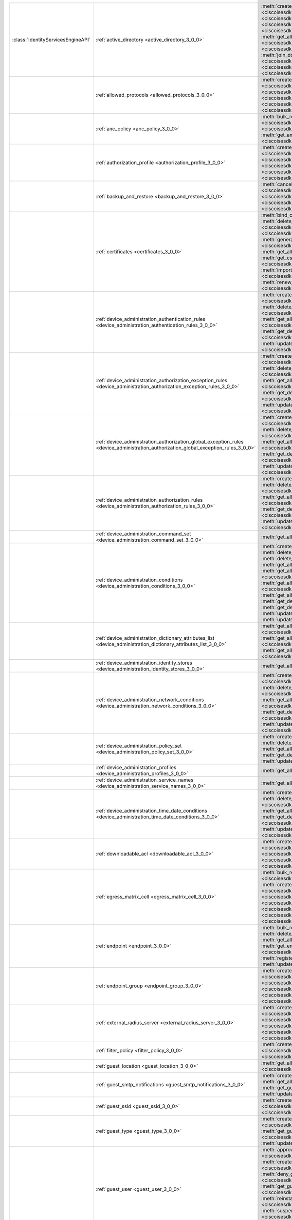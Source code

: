 +-----------------------------------+--------------------------------------------------------------------------------------------------------------------------------------+---------------------------------------------------------------------------------------------------------------------------------------------------------------------------------------------------------------------------------------------------------------+
|:class:`IdentityServicesEngineAPI` | :ref:`active_directory <active_directory_3_0_0>`                                                                                     | :meth:`create_active_directory() <ciscoisesdk.api.v3_0_0.active_directory.ActiveDirectory.create_active_directory>`                                                                                                                                           |
|                                   |                                                                                                                                      | :meth:`delete_active_directory_by_id() <ciscoisesdk.api.v3_0_0.active_directory.ActiveDirectory.delete_active_directory_by_id>`                                                                                                                               |
|                                   |                                                                                                                                      | :meth:`get_active_directory_by_id() <ciscoisesdk.api.v3_0_0.active_directory.ActiveDirectory.get_active_directory_by_id>`                                                                                                                                     |
|                                   |                                                                                                                                      | :meth:`get_active_directory_by_name() <ciscoisesdk.api.v3_0_0.active_directory.ActiveDirectory.get_active_directory_by_name>`                                                                                                                                 |
|                                   |                                                                                                                                      | :meth:`get_all_active_directory() <ciscoisesdk.api.v3_0_0.active_directory.ActiveDirectory.get_all_active_directory>`                                                                                                                                         |
|                                   |                                                                                                                                      | :meth:`get_all_trusted_domains() <ciscoisesdk.api.v3_0_0.active_directory.ActiveDirectory.get_all_trusted_domains>`                                                                                                                                           |
|                                   |                                                                                                                                      | :meth:`get_all_user_groups() <ciscoisesdk.api.v3_0_0.active_directory.ActiveDirectory.get_all_user_groups>`                                                                                                                                                   |
|                                   |                                                                                                                                      | :meth:`get_groups_by_domain() <ciscoisesdk.api.v3_0_0.active_directory.ActiveDirectory.get_groups_by_domain>`                                                                                                                                                 |
|                                   |                                                                                                                                      | :meth:`is_user_member_of_groups() <ciscoisesdk.api.v3_0_0.active_directory.ActiveDirectory.is_user_member_of_groups>`                                                                                                                                         |
|                                   |                                                                                                                                      | :meth:`join_domain() <ciscoisesdk.api.v3_0_0.active_directory.ActiveDirectory.join_domain>`                                                                                                                                                                   |
|                                   |                                                                                                                                      | :meth:`join_domain_with_all_nodes() <ciscoisesdk.api.v3_0_0.active_directory.ActiveDirectory.join_domain_with_all_nodes>`                                                                                                                                     |
|                                   |                                                                                                                                      | :meth:`leave_domain() <ciscoisesdk.api.v3_0_0.active_directory.ActiveDirectory.leave_domain>`                                                                                                                                                                 |
|                                   |                                                                                                                                      | :meth:`leave_domain_with_all_nodes() <ciscoisesdk.api.v3_0_0.active_directory.ActiveDirectory.leave_domain_with_all_nodes>`                                                                                                                                   |
|                                   |                                                                                                                                      | :meth:`load_groups_from_domain() <ciscoisesdk.api.v3_0_0.active_directory.ActiveDirectory.load_groups_from_domain>`                                                                                                                                           |
+-----------------------------------+--------------------------------------------------------------------------------------------------------------------------------------+---------------------------------------------------------------------------------------------------------------------------------------------------------------------------------------------------------------------------------------------------------------+
|                                   | :ref:`allowed_protocols <allowed_protocols_3_0_0>`                                                                                   | :meth:`create_allowed_protocol() <ciscoisesdk.api.v3_0_0.allowed_protocols.AllowedProtocols.create_allowed_protocol>`                                                                                                                                         |
|                                   |                                                                                                                                      | :meth:`delete_allowed_protocol_by_id() <ciscoisesdk.api.v3_0_0.allowed_protocols.AllowedProtocols.delete_allowed_protocol_by_id>`                                                                                                                             |
|                                   |                                                                                                                                      | :meth:`get_all_allowed_protocols() <ciscoisesdk.api.v3_0_0.allowed_protocols.AllowedProtocols.get_all_allowed_protocols>`                                                                                                                                     |
|                                   |                                                                                                                                      | :meth:`get_allowed_protocol_by_id() <ciscoisesdk.api.v3_0_0.allowed_protocols.AllowedProtocols.get_allowed_protocol_by_id>`                                                                                                                                   |
|                                   |                                                                                                                                      | :meth:`get_allowed_protocol_by_name() <ciscoisesdk.api.v3_0_0.allowed_protocols.AllowedProtocols.get_allowed_protocol_by_name>`                                                                                                                               |
|                                   |                                                                                                                                      | :meth:`update_allowed_protocol_by_id() <ciscoisesdk.api.v3_0_0.allowed_protocols.AllowedProtocols.update_allowed_protocol_by_id>`                                                                                                                             |
+-----------------------------------+--------------------------------------------------------------------------------------------------------------------------------------+---------------------------------------------------------------------------------------------------------------------------------------------------------------------------------------------------------------------------------------------------------------+
|                                   | :ref:`anc_policy <anc_policy_3_0_0>`                                                                                                 | :meth:`bulk_request_for_anc_policy() <ciscoisesdk.api.v3_0_0.anc_policy.AncPolicy.bulk_request_for_anc_policy>`                                                                                                                                               |
|                                   |                                                                                                                                      | :meth:`create_anc_policy() <ciscoisesdk.api.v3_0_0.anc_policy.AncPolicy.create_anc_policy>`                                                                                                                                                                   |
|                                   |                                                                                                                                      | :meth:`delete_anc_policy_by_id() <ciscoisesdk.api.v3_0_0.anc_policy.AncPolicy.delete_anc_policy_by_id>`                                                                                                                                                       |
|                                   |                                                                                                                                      | :meth:`get_all_anc_policy() <ciscoisesdk.api.v3_0_0.anc_policy.AncPolicy.get_all_anc_policy>`                                                                                                                                                                 |
|                                   |                                                                                                                                      | :meth:`get_anc_policy_by_id() <ciscoisesdk.api.v3_0_0.anc_policy.AncPolicy.get_anc_policy_by_id>`                                                                                                                                                             |
|                                   |                                                                                                                                      | :meth:`get_anc_policy_by_name() <ciscoisesdk.api.v3_0_0.anc_policy.AncPolicy.get_anc_policy_by_name>`                                                                                                                                                         |
|                                   |                                                                                                                                      | :meth:`monitor_bulk_status_anc_policy() <ciscoisesdk.api.v3_0_0.anc_policy.AncPolicy.monitor_bulk_status_anc_policy>`                                                                                                                                         |
|                                   |                                                                                                                                      | :meth:`update_anc_policy_by_id() <ciscoisesdk.api.v3_0_0.anc_policy.AncPolicy.update_anc_policy_by_id>`                                                                                                                                                       |
+-----------------------------------+--------------------------------------------------------------------------------------------------------------------------------------+---------------------------------------------------------------------------------------------------------------------------------------------------------------------------------------------------------------------------------------------------------------+
|                                   | :ref:`authorization_profile <authorization_profile_3_0_0>`                                                                           | :meth:`create_authorization_profile() <ciscoisesdk.api.v3_0_0.authorization_profile.AuthorizationProfile.create_authorization_profile>`                                                                                                                       |
|                                   |                                                                                                                                      | :meth:`delete_authorization_profile_by_id() <ciscoisesdk.api.v3_0_0.authorization_profile.AuthorizationProfile.delete_authorization_profile_by_id>`                                                                                                           |
|                                   |                                                                                                                                      | :meth:`get_all_authorization_profiles() <ciscoisesdk.api.v3_0_0.authorization_profile.AuthorizationProfile.get_all_authorization_profiles>`                                                                                                                   |
|                                   |                                                                                                                                      | :meth:`get_authorization_profile_by_id() <ciscoisesdk.api.v3_0_0.authorization_profile.AuthorizationProfile.get_authorization_profile_by_id>`                                                                                                                 |
|                                   |                                                                                                                                      | :meth:`get_authorization_profile_by_name() <ciscoisesdk.api.v3_0_0.authorization_profile.AuthorizationProfile.get_authorization_profile_by_name>`                                                                                                             |
|                                   |                                                                                                                                      | :meth:`update_authorization_profile_by_id() <ciscoisesdk.api.v3_0_0.authorization_profile.AuthorizationProfile.update_authorization_profile_by_id>`                                                                                                           |
+-----------------------------------+--------------------------------------------------------------------------------------------------------------------------------------+---------------------------------------------------------------------------------------------------------------------------------------------------------------------------------------------------------------------------------------------------------------+
|                                   | :ref:`backup_and_restore <backup_and_restore_3_0_0>`                                                                                 | :meth:`cancel_backup() <ciscoisesdk.api.v3_0_0.backup_and_restore.BackupAndRestore.cancel_backup>`                                                                                                                                                            |
|                                   |                                                                                                                                      | :meth:`config_backup() <ciscoisesdk.api.v3_0_0.backup_and_restore.BackupAndRestore.config_backup>`                                                                                                                                                            |
|                                   |                                                                                                                                      | :meth:`get_last_config_backup_status() <ciscoisesdk.api.v3_0_0.backup_and_restore.BackupAndRestore.get_last_config_backup_status>`                                                                                                                            |
|                                   |                                                                                                                                      | :meth:`restore_config_backup() <ciscoisesdk.api.v3_0_0.backup_and_restore.BackupAndRestore.restore_config_backup>`                                                                                                                                            |
|                                   |                                                                                                                                      | :meth:`schedule_config_backup() <ciscoisesdk.api.v3_0_0.backup_and_restore.BackupAndRestore.schedule_config_backup>`                                                                                                                                          |
+-----------------------------------+--------------------------------------------------------------------------------------------------------------------------------------+---------------------------------------------------------------------------------------------------------------------------------------------------------------------------------------------------------------------------------------------------------------+
|                                   | :ref:`certificates <certificates_3_0_0>`                                                                                             | :meth:`bind_csr() <ciscoisesdk.api.v3_0_0.certificates.Certificates.bind_csr>`                                                                                                                                                                                |
|                                   |                                                                                                                                      | :meth:`delete_csr_by_id() <ciscoisesdk.api.v3_0_0.certificates.Certificates.delete_csr_by_id>`                                                                                                                                                                |
|                                   |                                                                                                                                      | :meth:`delete_system_certificate_by_id() <ciscoisesdk.api.v3_0_0.certificates.Certificates.delete_system_certificate_by_id>`                                                                                                                                  |
|                                   |                                                                                                                                      | :meth:`delete_trusted_certificate_by_id() <ciscoisesdk.api.v3_0_0.certificates.Certificates.delete_trusted_certificate_by_id>`                                                                                                                                |
|                                   |                                                                                                                                      | :meth:`export_csr() <ciscoisesdk.api.v3_0_0.certificates.Certificates.export_csr>`                                                                                                                                                                            |
|                                   |                                                                                                                                      | :meth:`export_system_cert() <ciscoisesdk.api.v3_0_0.certificates.Certificates.export_system_cert>`                                                                                                                                                            |
|                                   |                                                                                                                                      | :meth:`export_trusted_certificate() <ciscoisesdk.api.v3_0_0.certificates.Certificates.export_trusted_certificate>`                                                                                                                                            |
|                                   |                                                                                                                                      | :meth:`generate_csr() <ciscoisesdk.api.v3_0_0.certificates.Certificates.generate_csr>`                                                                                                                                                                        |
|                                   |                                                                                                                                      | :meth:`generate_intermediate_ca_csr() <ciscoisesdk.api.v3_0_0.certificates.Certificates.generate_intermediate_ca_csr>`                                                                                                                                        |
|                                   |                                                                                                                                      | :meth:`get_all_system_certificates() <ciscoisesdk.api.v3_0_0.certificates.Certificates.get_all_system_certificates>`                                                                                                                                          |
|                                   |                                                                                                                                      | :meth:`get_all_trusted_certificates() <ciscoisesdk.api.v3_0_0.certificates.Certificates.get_all_trusted_certificates>`                                                                                                                                        |
|                                   |                                                                                                                                      | :meth:`get_csr() <ciscoisesdk.api.v3_0_0.certificates.Certificates.get_csr>`                                                                                                                                                                                  |
|                                   |                                                                                                                                      | :meth:`get_csr_by_id() <ciscoisesdk.api.v3_0_0.certificates.Certificates.get_csr_by_id>`                                                                                                                                                                      |
|                                   |                                                                                                                                      | :meth:`get_system_certificate_by_id() <ciscoisesdk.api.v3_0_0.certificates.Certificates.get_system_certificate_by_id>`                                                                                                                                        |
|                                   |                                                                                                                                      | :meth:`get_trusted_certificate_by_id() <ciscoisesdk.api.v3_0_0.certificates.Certificates.get_trusted_certificate_by_id>`                                                                                                                                      |
|                                   |                                                                                                                                      | :meth:`import_system_certificate() <ciscoisesdk.api.v3_0_0.certificates.Certificates.import_system_certificate>`                                                                                                                                              |
|                                   |                                                                                                                                      | :meth:`import_trusted_certificate() <ciscoisesdk.api.v3_0_0.certificates.Certificates.import_trusted_certificate>`                                                                                                                                            |
|                                   |                                                                                                                                      | :meth:`regenerate_ise_root_ca() <ciscoisesdk.api.v3_0_0.certificates.Certificates.regenerate_ise_root_ca>`                                                                                                                                                    |
|                                   |                                                                                                                                      | :meth:`renew_certificate() <ciscoisesdk.api.v3_0_0.certificates.Certificates.renew_certificate>`                                                                                                                                                              |
|                                   |                                                                                                                                      | :meth:`update_system_certificate() <ciscoisesdk.api.v3_0_0.certificates.Certificates.update_system_certificate>`                                                                                                                                              |
|                                   |                                                                                                                                      | :meth:`update_trusted_certificate() <ciscoisesdk.api.v3_0_0.certificates.Certificates.update_trusted_certificate>`                                                                                                                                            |
+-----------------------------------+--------------------------------------------------------------------------------------------------------------------------------------+---------------------------------------------------------------------------------------------------------------------------------------------------------------------------------------------------------------------------------------------------------------+
|                                   | :ref:`device_administration_authentication_rules <device_administration_authentication_rules_3_0_0>`                                 | :meth:`create_device_admin_authentication_rules() <ciscoisesdk.api.v3_0_0.device_administration_authentication_rules.DeviceAdministrationAuthenticationRules.create_device_admin_authentication_rules>`                                                       |
|                                   |                                                                                                                                      | :meth:`delete_device_admin_authentication_rule_by_id() <ciscoisesdk.api.v3_0_0.device_administration_authentication_rules.DeviceAdministrationAuthenticationRules.delete_device_admin_authentication_rule_by_id>`                                             |
|                                   |                                                                                                                                      | :meth:`get_all_device_admin_authentication_rules() <ciscoisesdk.api.v3_0_0.device_administration_authentication_rules.DeviceAdministrationAuthenticationRules.get_all_device_admin_authentication_rules>`                                                     |
|                                   |                                                                                                                                      | :meth:`get_device_admin_authentication_rule_by_id() <ciscoisesdk.api.v3_0_0.device_administration_authentication_rules.DeviceAdministrationAuthenticationRules.get_device_admin_authentication_rule_by_id>`                                                   |
|                                   |                                                                                                                                      | :meth:`update_device_admin_authentication_rule_by_id() <ciscoisesdk.api.v3_0_0.device_administration_authentication_rules.DeviceAdministrationAuthenticationRules.update_device_admin_authentication_rule_by_id>`                                             |
+-----------------------------------+--------------------------------------------------------------------------------------------------------------------------------------+---------------------------------------------------------------------------------------------------------------------------------------------------------------------------------------------------------------------------------------------------------------+
|                                   | :ref:`device_administration_authorization_exception_rules <device_administration_authorization_exception_rules_3_0_0>`               | :meth:`create_device_admin_local_exception() <ciscoisesdk.api.v3_0_0.device_administration_authorization_exception_rules.DeviceAdministrationAuthorizationExceptionRules.create_device_admin_local_exception>`                                                |
|                                   |                                                                                                                                      | :meth:`delete_device_admin_local_exception_by_id() <ciscoisesdk.api.v3_0_0.device_administration_authorization_exception_rules.DeviceAdministrationAuthorizationExceptionRules.delete_device_admin_local_exception_by_id>`                                    |
|                                   |                                                                                                                                      | :meth:`get_all_device_admin_local_exception() <ciscoisesdk.api.v3_0_0.device_administration_authorization_exception_rules.DeviceAdministrationAuthorizationExceptionRules.get_all_device_admin_local_exception>`                                              |
|                                   |                                                                                                                                      | :meth:`get_device_admin_local_exception_by_id() <ciscoisesdk.api.v3_0_0.device_administration_authorization_exception_rules.DeviceAdministrationAuthorizationExceptionRules.get_device_admin_local_exception_by_id>`                                          |
|                                   |                                                                                                                                      | :meth:`update_device_admin_local_exception_by_id() <ciscoisesdk.api.v3_0_0.device_administration_authorization_exception_rules.DeviceAdministrationAuthorizationExceptionRules.update_device_admin_local_exception_by_id>`                                    |
+-----------------------------------+--------------------------------------------------------------------------------------------------------------------------------------+---------------------------------------------------------------------------------------------------------------------------------------------------------------------------------------------------------------------------------------------------------------+
|                                   | :ref:`device_administration_authorization_global_exception_rules <device_administration_authorization_global_exception_rules_3_0_0>` | :meth:`create_device_admin_policy_set_global_exception() <ciscoisesdk.api.v3_0_0.device_administration_authorization_global_exception_rules.DeviceAdministrationAuthorizationGlobalExceptionRules.create_device_admin_policy_set_global_exception>`           |
|                                   |                                                                                                                                      | :meth:`delete_device_admin_policyset_global_exception_by_id() <ciscoisesdk.api.v3_0_0.device_administration_authorization_global_exception_rules.DeviceAdministrationAuthorizationGlobalExceptionRules.delete_device_admin_policyset_global_exception_by_id>` |
|                                   |                                                                                                                                      | :meth:`get_all_device_admin_policy_set_global_exception() <ciscoisesdk.api.v3_0_0.device_administration_authorization_global_exception_rules.DeviceAdministrationAuthorizationGlobalExceptionRules.get_all_device_admin_policy_set_global_exception>`         |
|                                   |                                                                                                                                      | :meth:`get_device_admin_policy_set_global_exception_by_id() <ciscoisesdk.api.v3_0_0.device_administration_authorization_global_exception_rules.DeviceAdministrationAuthorizationGlobalExceptionRules.get_device_admin_policy_set_global_exception_by_id>`     |
|                                   |                                                                                                                                      | :meth:`update_device_admin_policyset_global_exception_by_id() <ciscoisesdk.api.v3_0_0.device_administration_authorization_global_exception_rules.DeviceAdministrationAuthorizationGlobalExceptionRules.update_device_admin_policyset_global_exception_by_id>` |
+-----------------------------------+--------------------------------------------------------------------------------------------------------------------------------------+---------------------------------------------------------------------------------------------------------------------------------------------------------------------------------------------------------------------------------------------------------------+
|                                   | :ref:`device_administration_authorization_rules <device_administration_authorization_rules_3_0_0>`                                   | :meth:`create_device_admin_authorization_rule() <ciscoisesdk.api.v3_0_0.device_administration_authorization_rules.DeviceAdministrationAuthorizationRules.create_device_admin_authorization_rule>`                                                             |
|                                   |                                                                                                                                      | :meth:`delete_device_admin_authorization_rule_by_id() <ciscoisesdk.api.v3_0_0.device_administration_authorization_rules.DeviceAdministrationAuthorizationRules.delete_device_admin_authorization_rule_by_id>`                                                 |
|                                   |                                                                                                                                      | :meth:`get_all_device_admin_authorization_rules() <ciscoisesdk.api.v3_0_0.device_administration_authorization_rules.DeviceAdministrationAuthorizationRules.get_all_device_admin_authorization_rules>`                                                         |
|                                   |                                                                                                                                      | :meth:`get_device_admin_authorization_rule_by_id() <ciscoisesdk.api.v3_0_0.device_administration_authorization_rules.DeviceAdministrationAuthorizationRules.get_device_admin_authorization_rule_by_id>`                                                       |
|                                   |                                                                                                                                      | :meth:`update_device_admin_authorization_rule_by_id() <ciscoisesdk.api.v3_0_0.device_administration_authorization_rules.DeviceAdministrationAuthorizationRules.update_device_admin_authorization_rule_by_id>`                                                 |
+-----------------------------------+--------------------------------------------------------------------------------------------------------------------------------------+---------------------------------------------------------------------------------------------------------------------------------------------------------------------------------------------------------------------------------------------------------------+
|                                   | :ref:`device_administration_command_set <device_administration_command_set_3_0_0>`                                                   | :meth:`get_all_device_admin_command_sets() <ciscoisesdk.api.v3_0_0.device_administration_command_set.DeviceAdministrationCommandSet.get_all_device_admin_command_sets>`                                                                                       |
+-----------------------------------+--------------------------------------------------------------------------------------------------------------------------------------+---------------------------------------------------------------------------------------------------------------------------------------------------------------------------------------------------------------------------------------------------------------+
|                                   | :ref:`device_administration_conditions <device_administration_conditions_3_0_0>`                                                     | :meth:`create_device_admin_condition() <ciscoisesdk.api.v3_0_0.device_administration_conditions.DeviceAdministrationConditions.create_device_admin_condition>`                                                                                                |
|                                   |                                                                                                                                      | :meth:`delete_device_admin_condition_by_id() <ciscoisesdk.api.v3_0_0.device_administration_conditions.DeviceAdministrationConditions.delete_device_admin_condition_by_id>`                                                                                    |
|                                   |                                                                                                                                      | :meth:`delete_device_admin_condition_by_name() <ciscoisesdk.api.v3_0_0.device_administration_conditions.DeviceAdministrationConditions.delete_device_admin_condition_by_name>`                                                                                |
|                                   |                                                                                                                                      | :meth:`get_all_device_admin_conditions() <ciscoisesdk.api.v3_0_0.device_administration_conditions.DeviceAdministrationConditions.get_all_device_admin_conditions>`                                                                                            |
|                                   |                                                                                                                                      | :meth:`get_all_device_admin_conditions_for_authentication_rule() <ciscoisesdk.api.v3_0_0.device_administration_conditions.DeviceAdministrationConditions.get_all_device_admin_conditions_for_authentication_rule>`                                            |
|                                   |                                                                                                                                      | :meth:`get_all_device_admin_conditions_for_authorization_rule() <ciscoisesdk.api.v3_0_0.device_administration_conditions.DeviceAdministrationConditions.get_all_device_admin_conditions_for_authorization_rule>`                                              |
|                                   |                                                                                                                                      | :meth:`get_all_device_admin_conditions_for_policy_set() <ciscoisesdk.api.v3_0_0.device_administration_conditions.DeviceAdministrationConditions.get_all_device_admin_conditions_for_policy_set>`                                                              |
|                                   |                                                                                                                                      | :meth:`get_device_admin_condition_by_id() <ciscoisesdk.api.v3_0_0.device_administration_conditions.DeviceAdministrationConditions.get_device_admin_condition_by_id>`                                                                                          |
|                                   |                                                                                                                                      | :meth:`get_device_admin_condition_by_name() <ciscoisesdk.api.v3_0_0.device_administration_conditions.DeviceAdministrationConditions.get_device_admin_condition_by_name>`                                                                                      |
|                                   |                                                                                                                                      | :meth:`update_device_admin_condition_by_id() <ciscoisesdk.api.v3_0_0.device_administration_conditions.DeviceAdministrationConditions.update_device_admin_condition_by_id>`                                                                                    |
|                                   |                                                                                                                                      | :meth:`update_device_admin_condition_by_name() <ciscoisesdk.api.v3_0_0.device_administration_conditions.DeviceAdministrationConditions.update_device_admin_condition_by_name>`                                                                                |
+-----------------------------------+--------------------------------------------------------------------------------------------------------------------------------------+---------------------------------------------------------------------------------------------------------------------------------------------------------------------------------------------------------------------------------------------------------------+
|                                   | :ref:`device_administration_dictionary_attributes_list <device_administration_dictionary_attributes_list_3_0_0>`                     | :meth:`get_all_device_admin_dictionaries_authentication() <ciscoisesdk.api.v3_0_0.device_administration_dictionary_attributes_list.DeviceAdministrationDictionaryAttributesList.get_all_device_admin_dictionaries_authentication>`                            |
|                                   |                                                                                                                                      | :meth:`get_all_device_admin_dictionaries_authorization() <ciscoisesdk.api.v3_0_0.device_administration_dictionary_attributes_list.DeviceAdministrationDictionaryAttributesList.get_all_device_admin_dictionaries_authorization>`                              |
|                                   |                                                                                                                                      | :meth:`get_all_device_admin_dictionaries_policyset() <ciscoisesdk.api.v3_0_0.device_administration_dictionary_attributes_list.DeviceAdministrationDictionaryAttributesList.get_all_device_admin_dictionaries_policyset>`                                      |
+-----------------------------------+--------------------------------------------------------------------------------------------------------------------------------------+---------------------------------------------------------------------------------------------------------------------------------------------------------------------------------------------------------------------------------------------------------------+
|                                   | :ref:`device_administration_identity_stores <device_administration_identity_stores_3_0_0>`                                           | :meth:`get_all_device_admin_identity_stores() <ciscoisesdk.api.v3_0_0.device_administration_identity_stores.DeviceAdministrationIdentityStores.get_all_device_admin_identity_stores>`                                                                         |
+-----------------------------------+--------------------------------------------------------------------------------------------------------------------------------------+---------------------------------------------------------------------------------------------------------------------------------------------------------------------------------------------------------------------------------------------------------------+
|                                   | :ref:`device_administration_network_conditions <device_administration_network_conditions_3_0_0>`                                     | :meth:`create_device_admin_network_condition() <ciscoisesdk.api.v3_0_0.device_administration_network_conditions.DeviceAdministrationNetworkConditions.create_device_admin_network_condition>`                                                                 |
|                                   |                                                                                                                                      | :meth:`delete_device_admin_network_condition_by_id() <ciscoisesdk.api.v3_0_0.device_administration_network_conditions.DeviceAdministrationNetworkConditions.delete_device_admin_network_condition_by_id>`                                                     |
|                                   |                                                                                                                                      | :meth:`get_all_device_admin_network_conditions() <ciscoisesdk.api.v3_0_0.device_administration_network_conditions.DeviceAdministrationNetworkConditions.get_all_device_admin_network_conditions>`                                                             |
|                                   |                                                                                                                                      | :meth:`get_device_admin_network_condition_by_id() <ciscoisesdk.api.v3_0_0.device_administration_network_conditions.DeviceAdministrationNetworkConditions.get_device_admin_network_condition_by_id>`                                                           |
|                                   |                                                                                                                                      | :meth:`update_device_admin_network_condition_by_id() <ciscoisesdk.api.v3_0_0.device_administration_network_conditions.DeviceAdministrationNetworkConditions.update_device_admin_network_condition_by_id>`                                                     |
+-----------------------------------+--------------------------------------------------------------------------------------------------------------------------------------+---------------------------------------------------------------------------------------------------------------------------------------------------------------------------------------------------------------------------------------------------------------+
|                                   | :ref:`device_administration_policy_set <device_administration_policy_set_3_0_0>`                                                     | :meth:`create_device_admin_policy_set() <ciscoisesdk.api.v3_0_0.device_administration_policy_set.DeviceAdministrationPolicySet.create_device_admin_policy_set>`                                                                                               |
|                                   |                                                                                                                                      | :meth:`delete_device_admin_policy_set_by_id() <ciscoisesdk.api.v3_0_0.device_administration_policy_set.DeviceAdministrationPolicySet.delete_device_admin_policy_set_by_id>`                                                                                   |
|                                   |                                                                                                                                      | :meth:`get_all_device_admin_policy_sets() <ciscoisesdk.api.v3_0_0.device_administration_policy_set.DeviceAdministrationPolicySet.get_all_device_admin_policy_sets>`                                                                                           |
|                                   |                                                                                                                                      | :meth:`get_device_admin_policy_set_by_id() <ciscoisesdk.api.v3_0_0.device_administration_policy_set.DeviceAdministrationPolicySet.get_device_admin_policy_set_by_id>`                                                                                         |
|                                   |                                                                                                                                      | :meth:`update_device_admin_policy_set_by_id() <ciscoisesdk.api.v3_0_0.device_administration_policy_set.DeviceAdministrationPolicySet.update_device_admin_policy_set_by_id>`                                                                                   |
+-----------------------------------+--------------------------------------------------------------------------------------------------------------------------------------+---------------------------------------------------------------------------------------------------------------------------------------------------------------------------------------------------------------------------------------------------------------+
|                                   | :ref:`device_administration_profiles <device_administration_profiles_3_0_0>`                                                         | :meth:`get_all_device_admin_profiles() <ciscoisesdk.api.v3_0_0.device_administration_profiles.DeviceAdministrationProfiles.get_all_device_admin_profiles>`                                                                                                    |
+-----------------------------------+--------------------------------------------------------------------------------------------------------------------------------------+---------------------------------------------------------------------------------------------------------------------------------------------------------------------------------------------------------------------------------------------------------------+
|                                   | :ref:`device_administration_service_names <device_administration_service_names_3_0_0>`                                               | :meth:`get_all_device_admin_service_names() <ciscoisesdk.api.v3_0_0.device_administration_service_names.DeviceAdministrationServiceNames.get_all_device_admin_service_names>`                                                                                 |
+-----------------------------------+--------------------------------------------------------------------------------------------------------------------------------------+---------------------------------------------------------------------------------------------------------------------------------------------------------------------------------------------------------------------------------------------------------------+
|                                   | :ref:`device_administration_time_date_conditions <device_administration_time_date_conditions_3_0_0>`                                 | :meth:`create_device_admin_time_condition() <ciscoisesdk.api.v3_0_0.device_administration_time_date_conditions.DeviceAdministrationTimeDateConditions.create_device_admin_time_condition>`                                                                    |
|                                   |                                                                                                                                      | :meth:`delete_device_admin_time_condition_by_id() <ciscoisesdk.api.v3_0_0.device_administration_time_date_conditions.DeviceAdministrationTimeDateConditions.delete_device_admin_time_condition_by_id>`                                                        |
|                                   |                                                                                                                                      | :meth:`get_all_device_admin_time_conditions() <ciscoisesdk.api.v3_0_0.device_administration_time_date_conditions.DeviceAdministrationTimeDateConditions.get_all_device_admin_time_conditions>`                                                                |
|                                   |                                                                                                                                      | :meth:`get_device_admin_time_condition_by_id() <ciscoisesdk.api.v3_0_0.device_administration_time_date_conditions.DeviceAdministrationTimeDateConditions.get_device_admin_time_condition_by_id>`                                                              |
|                                   |                                                                                                                                      | :meth:`update_device_admin_time_condition_by_id() <ciscoisesdk.api.v3_0_0.device_administration_time_date_conditions.DeviceAdministrationTimeDateConditions.update_device_admin_time_condition_by_id>`                                                        |
+-----------------------------------+--------------------------------------------------------------------------------------------------------------------------------------+---------------------------------------------------------------------------------------------------------------------------------------------------------------------------------------------------------------------------------------------------------------+
|                                   | :ref:`downloadable_acl <downloadable_acl_3_0_0>`                                                                                     | :meth:`create_downloadable_acl() <ciscoisesdk.api.v3_0_0.downloadable_acl.DownloadableAcl.create_downloadable_acl>`                                                                                                                                           |
|                                   |                                                                                                                                      | :meth:`delete_downloadable_acl_by_id() <ciscoisesdk.api.v3_0_0.downloadable_acl.DownloadableAcl.delete_downloadable_acl_by_id>`                                                                                                                               |
|                                   |                                                                                                                                      | :meth:`get_all_downloadable_acl() <ciscoisesdk.api.v3_0_0.downloadable_acl.DownloadableAcl.get_all_downloadable_acl>`                                                                                                                                         |
|                                   |                                                                                                                                      | :meth:`get_downloadable_acl_by_id() <ciscoisesdk.api.v3_0_0.downloadable_acl.DownloadableAcl.get_downloadable_acl_by_id>`                                                                                                                                     |
|                                   |                                                                                                                                      | :meth:`update_downloadable_acl_by_id() <ciscoisesdk.api.v3_0_0.downloadable_acl.DownloadableAcl.update_downloadable_acl_by_id>`                                                                                                                               |
+-----------------------------------+--------------------------------------------------------------------------------------------------------------------------------------+---------------------------------------------------------------------------------------------------------------------------------------------------------------------------------------------------------------------------------------------------------------+
|                                   | :ref:`egress_matrix_cell <egress_matrix_cell_3_0_0>`                                                                                 | :meth:`bulk_request_for_egress_matrix_cell() <ciscoisesdk.api.v3_0_0.egress_matrix_cell.EgressMatrixCell.bulk_request_for_egress_matrix_cell>`                                                                                                                |
|                                   |                                                                                                                                      | :meth:`clear_all_matrix_cells() <ciscoisesdk.api.v3_0_0.egress_matrix_cell.EgressMatrixCell.clear_all_matrix_cells>`                                                                                                                                          |
|                                   |                                                                                                                                      | :meth:`clone_matrix_cell() <ciscoisesdk.api.v3_0_0.egress_matrix_cell.EgressMatrixCell.clone_matrix_cell>`                                                                                                                                                    |
|                                   |                                                                                                                                      | :meth:`create_egress_matrix_cell() <ciscoisesdk.api.v3_0_0.egress_matrix_cell.EgressMatrixCell.create_egress_matrix_cell>`                                                                                                                                    |
|                                   |                                                                                                                                      | :meth:`delete_egress_matrix_cell_by_id() <ciscoisesdk.api.v3_0_0.egress_matrix_cell.EgressMatrixCell.delete_egress_matrix_cell_by_id>`                                                                                                                        |
|                                   |                                                                                                                                      | :meth:`get_all_egress_matrix_cell() <ciscoisesdk.api.v3_0_0.egress_matrix_cell.EgressMatrixCell.get_all_egress_matrix_cell>`                                                                                                                                  |
|                                   |                                                                                                                                      | :meth:`get_egress_matrix_cell_by_id() <ciscoisesdk.api.v3_0_0.egress_matrix_cell.EgressMatrixCell.get_egress_matrix_cell_by_id>`                                                                                                                              |
|                                   |                                                                                                                                      | :meth:`monitor_bulk_status_egress_matrix_cell() <ciscoisesdk.api.v3_0_0.egress_matrix_cell.EgressMatrixCell.monitor_bulk_status_egress_matrix_cell>`                                                                                                          |
|                                   |                                                                                                                                      | :meth:`set_all_cells_status() <ciscoisesdk.api.v3_0_0.egress_matrix_cell.EgressMatrixCell.set_all_cells_status>`                                                                                                                                              |
|                                   |                                                                                                                                      | :meth:`update_egress_matrix_cell_by_id() <ciscoisesdk.api.v3_0_0.egress_matrix_cell.EgressMatrixCell.update_egress_matrix_cell_by_id>`                                                                                                                        |
+-----------------------------------+--------------------------------------------------------------------------------------------------------------------------------------+---------------------------------------------------------------------------------------------------------------------------------------------------------------------------------------------------------------------------------------------------------------+
|                                   | :ref:`endpoint <endpoint_3_0_0>`                                                                                                     | :meth:`bulk_request_for_endpoint() <ciscoisesdk.api.v3_0_0.endpoint.Endpoint.bulk_request_for_endpoint>`                                                                                                                                                      |
|                                   |                                                                                                                                      | :meth:`create_endpoint() <ciscoisesdk.api.v3_0_0.endpoint.Endpoint.create_endpoint>`                                                                                                                                                                          |
|                                   |                                                                                                                                      | :meth:`delete_endpoint_by_id() <ciscoisesdk.api.v3_0_0.endpoint.Endpoint.delete_endpoint_by_id>`                                                                                                                                                              |
|                                   |                                                                                                                                      | :meth:`deregister_endpoint() <ciscoisesdk.api.v3_0_0.endpoint.Endpoint.deregister_endpoint>`                                                                                                                                                                  |
|                                   |                                                                                                                                      | :meth:`get_all_endpoints() <ciscoisesdk.api.v3_0_0.endpoint.Endpoint.get_all_endpoints>`                                                                                                                                                                      |
|                                   |                                                                                                                                      | :meth:`get_endpoint_by_id() <ciscoisesdk.api.v3_0_0.endpoint.Endpoint.get_endpoint_by_id>`                                                                                                                                                                    |
|                                   |                                                                                                                                      | :meth:`get_endpoint_by_name() <ciscoisesdk.api.v3_0_0.endpoint.Endpoint.get_endpoint_by_name>`                                                                                                                                                                |
|                                   |                                                                                                                                      | :meth:`get_rejected_endpoints() <ciscoisesdk.api.v3_0_0.endpoint.Endpoint.get_rejected_endpoints>`                                                                                                                                                            |
|                                   |                                                                                                                                      | :meth:`monitor_bulk_status_endpoint() <ciscoisesdk.api.v3_0_0.endpoint.Endpoint.monitor_bulk_status_endpoint>`                                                                                                                                                |
|                                   |                                                                                                                                      | :meth:`register_endpoint() <ciscoisesdk.api.v3_0_0.endpoint.Endpoint.register_endpoint>`                                                                                                                                                                      |
|                                   |                                                                                                                                      | :meth:`release_rejected_endpoint() <ciscoisesdk.api.v3_0_0.endpoint.Endpoint.release_rejected_endpoint>`                                                                                                                                                      |
|                                   |                                                                                                                                      | :meth:`update_endpoint_by_id() <ciscoisesdk.api.v3_0_0.endpoint.Endpoint.update_endpoint_by_id>`                                                                                                                                                              |
+-----------------------------------+--------------------------------------------------------------------------------------------------------------------------------------+---------------------------------------------------------------------------------------------------------------------------------------------------------------------------------------------------------------------------------------------------------------+
|                                   | :ref:`endpoint_group <endpoint_group_3_0_0>`                                                                                         | :meth:`create_endpoint_group() <ciscoisesdk.api.v3_0_0.endpoint_group.EndpointGroup.create_endpoint_group>`                                                                                                                                                   |
|                                   |                                                                                                                                      | :meth:`delete_endpoint_group_by_id() <ciscoisesdk.api.v3_0_0.endpoint_group.EndpointGroup.delete_endpoint_group_by_id>`                                                                                                                                       |
|                                   |                                                                                                                                      | :meth:`get_all_endpoint_groups() <ciscoisesdk.api.v3_0_0.endpoint_group.EndpointGroup.get_all_endpoint_groups>`                                                                                                                                               |
|                                   |                                                                                                                                      | :meth:`get_endpoint_group_by_id() <ciscoisesdk.api.v3_0_0.endpoint_group.EndpointGroup.get_endpoint_group_by_id>`                                                                                                                                             |
|                                   |                                                                                                                                      | :meth:`get_endpoint_group_by_name() <ciscoisesdk.api.v3_0_0.endpoint_group.EndpointGroup.get_endpoint_group_by_name>`                                                                                                                                         |
|                                   |                                                                                                                                      | :meth:`update_endpoint_group_by_id() <ciscoisesdk.api.v3_0_0.endpoint_group.EndpointGroup.update_endpoint_group_by_id>`                                                                                                                                       |
+-----------------------------------+--------------------------------------------------------------------------------------------------------------------------------------+---------------------------------------------------------------------------------------------------------------------------------------------------------------------------------------------------------------------------------------------------------------+
|                                   | :ref:`external_radius_server <external_radius_server_3_0_0>`                                                                         | :meth:`create_external_radius_server() <ciscoisesdk.api.v3_0_0.external_radius_server.ExternalRadiusServer.create_external_radius_server>`                                                                                                                    |
|                                   |                                                                                                                                      | :meth:`delete_external_radius_server_by_id() <ciscoisesdk.api.v3_0_0.external_radius_server.ExternalRadiusServer.delete_external_radius_server_by_id>`                                                                                                        |
|                                   |                                                                                                                                      | :meth:`get_all_external_radius_server() <ciscoisesdk.api.v3_0_0.external_radius_server.ExternalRadiusServer.get_all_external_radius_server>`                                                                                                                  |
|                                   |                                                                                                                                      | :meth:`get_external_radius_server_by_id() <ciscoisesdk.api.v3_0_0.external_radius_server.ExternalRadiusServer.get_external_radius_server_by_id>`                                                                                                              |
|                                   |                                                                                                                                      | :meth:`get_external_radius_server_by_name() <ciscoisesdk.api.v3_0_0.external_radius_server.ExternalRadiusServer.get_external_radius_server_by_name>`                                                                                                          |
|                                   |                                                                                                                                      | :meth:`update_external_radius_server_by_id() <ciscoisesdk.api.v3_0_0.external_radius_server.ExternalRadiusServer.update_external_radius_server_by_id>`                                                                                                        |
+-----------------------------------+--------------------------------------------------------------------------------------------------------------------------------------+---------------------------------------------------------------------------------------------------------------------------------------------------------------------------------------------------------------------------------------------------------------+
|                                   | :ref:`filter_policy <filter_policy_3_0_0>`                                                                                           | :meth:`create_filter_policy() <ciscoisesdk.api.v3_0_0.filter_policy.FilterPolicy.create_filter_policy>`                                                                                                                                                       |
|                                   |                                                                                                                                      | :meth:`delete_filter_policy_by_id() <ciscoisesdk.api.v3_0_0.filter_policy.FilterPolicy.delete_filter_policy_by_id>`                                                                                                                                           |
|                                   |                                                                                                                                      | :meth:`get_filter_policy() <ciscoisesdk.api.v3_0_0.filter_policy.FilterPolicy.get_filter_policy>`                                                                                                                                                             |
|                                   |                                                                                                                                      | :meth:`get_filter_policy_by_id() <ciscoisesdk.api.v3_0_0.filter_policy.FilterPolicy.get_filter_policy_by_id>`                                                                                                                                                 |
|                                   |                                                                                                                                      | :meth:`update_filter_policy_by_id() <ciscoisesdk.api.v3_0_0.filter_policy.FilterPolicy.update_filter_policy_by_id>`                                                                                                                                           |
+-----------------------------------+--------------------------------------------------------------------------------------------------------------------------------------+---------------------------------------------------------------------------------------------------------------------------------------------------------------------------------------------------------------------------------------------------------------+
|                                   | :ref:`guest_location <guest_location_3_0_0>`                                                                                         | :meth:`get_all_guest_location() <ciscoisesdk.api.v3_0_0.guest_location.GuestLocation.get_all_guest_location>`                                                                                                                                                 |
|                                   |                                                                                                                                      | :meth:`get_guest_location_by_id() <ciscoisesdk.api.v3_0_0.guest_location.GuestLocation.get_guest_location_by_id>`                                                                                                                                             |
+-----------------------------------+--------------------------------------------------------------------------------------------------------------------------------------+---------------------------------------------------------------------------------------------------------------------------------------------------------------------------------------------------------------------------------------------------------------+
|                                   | :ref:`guest_smtp_notifications <guest_smtp_notifications_3_0_0>`                                                                     | :meth:`create_guest_smtp_notification_settings() <ciscoisesdk.api.v3_0_0.guest_smtp_notifications.GuestSmtpNotifications.create_guest_smtp_notification_settings>`                                                                                            |
|                                   |                                                                                                                                      | :meth:`get_all_guest_smtp_notification_settings() <ciscoisesdk.api.v3_0_0.guest_smtp_notifications.GuestSmtpNotifications.get_all_guest_smtp_notification_settings>`                                                                                          |
|                                   |                                                                                                                                      | :meth:`get_guest_smtp_notification_settings_by_id() <ciscoisesdk.api.v3_0_0.guest_smtp_notifications.GuestSmtpNotifications.get_guest_smtp_notification_settings_by_id>`                                                                                      |
|                                   |                                                                                                                                      | :meth:`update_guest_smtp_notification_settings_by_id() <ciscoisesdk.api.v3_0_0.guest_smtp_notifications.GuestSmtpNotifications.update_guest_smtp_notification_settings_by_id>`                                                                                |
+-----------------------------------+--------------------------------------------------------------------------------------------------------------------------------------+---------------------------------------------------------------------------------------------------------------------------------------------------------------------------------------------------------------------------------------------------------------+
|                                   | :ref:`guest_ssid <guest_ssid_3_0_0>`                                                                                                 | :meth:`create_guest_ssid() <ciscoisesdk.api.v3_0_0.guest_ssid.GuestSsid.create_guest_ssid>`                                                                                                                                                                   |
|                                   |                                                                                                                                      | :meth:`delete_guest_ssid_by_id() <ciscoisesdk.api.v3_0_0.guest_ssid.GuestSsid.delete_guest_ssid_by_id>`                                                                                                                                                       |
|                                   |                                                                                                                                      | :meth:`get_all_guest_ssid() <ciscoisesdk.api.v3_0_0.guest_ssid.GuestSsid.get_all_guest_ssid>`                                                                                                                                                                 |
|                                   |                                                                                                                                      | :meth:`get_guest_ssid_by_id() <ciscoisesdk.api.v3_0_0.guest_ssid.GuestSsid.get_guest_ssid_by_id>`                                                                                                                                                             |
|                                   |                                                                                                                                      | :meth:`update_guest_ssid_by_id() <ciscoisesdk.api.v3_0_0.guest_ssid.GuestSsid.update_guest_ssid_by_id>`                                                                                                                                                       |
+-----------------------------------+--------------------------------------------------------------------------------------------------------------------------------------+---------------------------------------------------------------------------------------------------------------------------------------------------------------------------------------------------------------------------------------------------------------+
|                                   | :ref:`guest_type <guest_type_3_0_0>`                                                                                                 | :meth:`create_guest_type() <ciscoisesdk.api.v3_0_0.guest_type.GuestType.create_guest_type>`                                                                                                                                                                   |
|                                   |                                                                                                                                      | :meth:`delete_guest_type_by_id() <ciscoisesdk.api.v3_0_0.guest_type.GuestType.delete_guest_type_by_id>`                                                                                                                                                       |
|                                   |                                                                                                                                      | :meth:`get_all_guest_type() <ciscoisesdk.api.v3_0_0.guest_type.GuestType.get_all_guest_type>`                                                                                                                                                                 |
|                                   |                                                                                                                                      | :meth:`get_guest_type_by_id() <ciscoisesdk.api.v3_0_0.guest_type.GuestType.get_guest_type_by_id>`                                                                                                                                                             |
|                                   |                                                                                                                                      | :meth:`update_guest_type_email() <ciscoisesdk.api.v3_0_0.guest_type.GuestType.update_guest_type_email>`                                                                                                                                                       |
|                                   |                                                                                                                                      | :meth:`update_guest_type_sms() <ciscoisesdk.api.v3_0_0.guest_type.GuestType.update_guest_type_sms>`                                                                                                                                                           |
|                                   |                                                                                                                                      | :meth:`update_guesttype_by_id() <ciscoisesdk.api.v3_0_0.guest_type.GuestType.update_guesttype_by_id>`                                                                                                                                                         |
+-----------------------------------+--------------------------------------------------------------------------------------------------------------------------------------+---------------------------------------------------------------------------------------------------------------------------------------------------------------------------------------------------------------------------------------------------------------+
|                                   | :ref:`guest_user <guest_user_3_0_0>`                                                                                                 | :meth:`approve_guest_user_by_id() <ciscoisesdk.api.v3_0_0.guest_user.GuestUser.approve_guest_user_by_id>`                                                                                                                                                     |
|                                   |                                                                                                                                      | :meth:`bulk_request_for_guest_user() <ciscoisesdk.api.v3_0_0.guest_user.GuestUser.bulk_request_for_guest_user>`                                                                                                                                               |
|                                   |                                                                                                                                      | :meth:`change_sponsor_password() <ciscoisesdk.api.v3_0_0.guest_user.GuestUser.change_sponsor_password>`                                                                                                                                                       |
|                                   |                                                                                                                                      | :meth:`create_guest_user() <ciscoisesdk.api.v3_0_0.guest_user.GuestUser.create_guest_user>`                                                                                                                                                                   |
|                                   |                                                                                                                                      | :meth:`delete_guest_user_by_id() <ciscoisesdk.api.v3_0_0.guest_user.GuestUser.delete_guest_user_by_id>`                                                                                                                                                       |
|                                   |                                                                                                                                      | :meth:`delete_guest_user_by_name() <ciscoisesdk.api.v3_0_0.guest_user.GuestUser.delete_guest_user_by_name>`                                                                                                                                                   |
|                                   |                                                                                                                                      | :meth:`deny_guest_user_by_id() <ciscoisesdk.api.v3_0_0.guest_user.GuestUser.deny_guest_user_by_id>`                                                                                                                                                           |
|                                   |                                                                                                                                      | :meth:`get_all_guest_users() <ciscoisesdk.api.v3_0_0.guest_user.GuestUser.get_all_guest_users>`                                                                                                                                                               |
|                                   |                                                                                                                                      | :meth:`get_guest_user_by_id() <ciscoisesdk.api.v3_0_0.guest_user.GuestUser.get_guest_user_by_id>`                                                                                                                                                             |
|                                   |                                                                                                                                      | :meth:`get_guest_user_by_name() <ciscoisesdk.api.v3_0_0.guest_user.GuestUser.get_guest_user_by_name>`                                                                                                                                                         |
|                                   |                                                                                                                                      | :meth:`monitor_bulk_status_guest_user() <ciscoisesdk.api.v3_0_0.guest_user.GuestUser.monitor_bulk_status_guest_user>`                                                                                                                                         |
|                                   |                                                                                                                                      | :meth:`reinstate_guest_user_by_id() <ciscoisesdk.api.v3_0_0.guest_user.GuestUser.reinstate_guest_user_by_id>`                                                                                                                                                 |
|                                   |                                                                                                                                      | :meth:`reinstate_guest_user_by_name() <ciscoisesdk.api.v3_0_0.guest_user.GuestUser.reinstate_guest_user_by_name>`                                                                                                                                             |
|                                   |                                                                                                                                      | :meth:`reset_guest_user_password_by_id() <ciscoisesdk.api.v3_0_0.guest_user.GuestUser.reset_guest_user_password_by_id>`                                                                                                                                       |
|                                   |                                                                                                                                      | :meth:`suspend_guest_user_by_id() <ciscoisesdk.api.v3_0_0.guest_user.GuestUser.suspend_guest_user_by_id>`                                                                                                                                                     |
|                                   |                                                                                                                                      | :meth:`suspend_guest_user_by_name() <ciscoisesdk.api.v3_0_0.guest_user.GuestUser.suspend_guest_user_by_name>`                                                                                                                                                 |
|                                   |                                                                                                                                      | :meth:`update_guest_user_by_id() <ciscoisesdk.api.v3_0_0.guest_user.GuestUser.update_guest_user_by_id>`                                                                                                                                                       |
|                                   |                                                                                                                                      | :meth:`update_guest_user_by_name() <ciscoisesdk.api.v3_0_0.guest_user.GuestUser.update_guest_user_by_name>`                                                                                                                                                   |
|                                   |                                                                                                                                      | :meth:`update_guest_user_email() <ciscoisesdk.api.v3_0_0.guest_user.GuestUser.update_guest_user_email>`                                                                                                                                                       |
|                                   |                                                                                                                                      | :meth:`update_guest_user_sms() <ciscoisesdk.api.v3_0_0.guest_user.GuestUser.update_guest_user_sms>`                                                                                                                                                           |
+-----------------------------------+--------------------------------------------------------------------------------------------------------------------------------------+---------------------------------------------------------------------------------------------------------------------------------------------------------------------------------------------------------------------------------------------------------------+
|                                   | :ref:`hotspot_portal <hotspot_portal_3_0_0>`                                                                                         | :meth:`create_hotspot_portal() <ciscoisesdk.api.v3_0_0.hotspot_portal.HotspotPortal.create_hotspot_portal>`                                                                                                                                                   |
|                                   |                                                                                                                                      | :meth:`delete_hotspot_portal_by_id() <ciscoisesdk.api.v3_0_0.hotspot_portal.HotspotPortal.delete_hotspot_portal_by_id>`                                                                                                                                       |
|                                   |                                                                                                                                      | :meth:`get_all_hotspot_portal() <ciscoisesdk.api.v3_0_0.hotspot_portal.HotspotPortal.get_all_hotspot_portal>`                                                                                                                                                 |
|                                   |                                                                                                                                      | :meth:`get_hotspot_portal_by_id() <ciscoisesdk.api.v3_0_0.hotspot_portal.HotspotPortal.get_hotspot_portal_by_id>`                                                                                                                                             |
|                                   |                                                                                                                                      | :meth:`update_hotspot_portal_by_id() <ciscoisesdk.api.v3_0_0.hotspot_portal.HotspotPortal.update_hotspot_portal_by_id>`                                                                                                                                       |
+-----------------------------------+--------------------------------------------------------------------------------------------------------------------------------------+---------------------------------------------------------------------------------------------------------------------------------------------------------------------------------------------------------------------------------------------------------------+
|                                   | :ref:`identity_group <identity_group_3_0_0>`                                                                                         | :meth:`create_identity_group() <ciscoisesdk.api.v3_0_0.identity_group.IdentityGroup.create_identity_group>`                                                                                                                                                   |
|                                   |                                                                                                                                      | :meth:`delete_identity_group_by_id() <ciscoisesdk.api.v3_0_0.identity_group.IdentityGroup.delete_identity_group_by_id>`                                                                                                                                       |
|                                   |                                                                                                                                      | :meth:`get_all_identity_groups() <ciscoisesdk.api.v3_0_0.identity_group.IdentityGroup.get_all_identity_groups>`                                                                                                                                               |
|                                   |                                                                                                                                      | :meth:`get_identity_group_by_id() <ciscoisesdk.api.v3_0_0.identity_group.IdentityGroup.get_identity_group_by_id>`                                                                                                                                             |
|                                   |                                                                                                                                      | :meth:`get_identity_group_by_name() <ciscoisesdk.api.v3_0_0.identity_group.IdentityGroup.get_identity_group_by_name>`                                                                                                                                         |
|                                   |                                                                                                                                      | :meth:`update_identity_group_by_id() <ciscoisesdk.api.v3_0_0.identity_group.IdentityGroup.update_identity_group_by_id>`                                                                                                                                       |
+-----------------------------------+--------------------------------------------------------------------------------------------------------------------------------------+---------------------------------------------------------------------------------------------------------------------------------------------------------------------------------------------------------------------------------------------------------------+
|                                   | :ref:`identity_store_sequence <identity_store_sequence_3_0_0>`                                                                       | :meth:`create_identity_store_sequence() <ciscoisesdk.api.v3_0_0.identity_store_sequence.IdentityStoreSequence.create_identity_store_sequence>`                                                                                                                |
|                                   |                                                                                                                                      | :meth:`delete_identity_store_sequence_by_id() <ciscoisesdk.api.v3_0_0.identity_store_sequence.IdentityStoreSequence.delete_identity_store_sequence_by_id>`                                                                                                    |
|                                   |                                                                                                                                      | :meth:`get_all_identity_store_sequence() <ciscoisesdk.api.v3_0_0.identity_store_sequence.IdentityStoreSequence.get_all_identity_store_sequence>`                                                                                                              |
|                                   |                                                                                                                                      | :meth:`get_identity_store_sequence_by_id() <ciscoisesdk.api.v3_0_0.identity_store_sequence.IdentityStoreSequence.get_identity_store_sequence_by_id>`                                                                                                          |
|                                   |                                                                                                                                      | :meth:`get_identity_store_sequence_by_name() <ciscoisesdk.api.v3_0_0.identity_store_sequence.IdentityStoreSequence.get_identity_store_sequence_by_name>`                                                                                                      |
|                                   |                                                                                                                                      | :meth:`update_identity_store_sequence_by_id() <ciscoisesdk.api.v3_0_0.identity_store_sequence.IdentityStoreSequence.update_identity_store_sequence_by_id>`                                                                                                    |
+-----------------------------------+--------------------------------------------------------------------------------------------------------------------------------------+---------------------------------------------------------------------------------------------------------------------------------------------------------------------------------------------------------------------------------------------------------------+
|                                   | :ref:`internal_user <internal_user_3_0_0>`                                                                                           | :meth:`create_internal_user() <ciscoisesdk.api.v3_0_0.internal_user.InternalUser.create_internal_user>`                                                                                                                                                       |
|                                   |                                                                                                                                      | :meth:`delete_internal_user_by_id() <ciscoisesdk.api.v3_0_0.internal_user.InternalUser.delete_internal_user_by_id>`                                                                                                                                           |
|                                   |                                                                                                                                      | :meth:`delete_internal_user_by_name() <ciscoisesdk.api.v3_0_0.internal_user.InternalUser.delete_internal_user_by_name>`                                                                                                                                       |
|                                   |                                                                                                                                      | :meth:`get_all_internal_user() <ciscoisesdk.api.v3_0_0.internal_user.InternalUser.get_all_internal_user>`                                                                                                                                                     |
|                                   |                                                                                                                                      | :meth:`get_internal_user_by_name() <ciscoisesdk.api.v3_0_0.internal_user.InternalUser.get_internal_user_by_name>`                                                                                                                                             |
|                                   |                                                                                                                                      | :meth:`internaluser_by_id() <ciscoisesdk.api.v3_0_0.internal_user.InternalUser.internaluser_by_id>`                                                                                                                                                           |
|                                   |                                                                                                                                      | :meth:`update_internal_user_by_id() <ciscoisesdk.api.v3_0_0.internal_user.InternalUser.update_internal_user_by_id>`                                                                                                                                           |
|                                   |                                                                                                                                      | :meth:`update_internal_user_by_name() <ciscoisesdk.api.v3_0_0.internal_user.InternalUser.update_internal_user_by_name>`                                                                                                                                       |
+-----------------------------------+--------------------------------------------------------------------------------------------------------------------------------------+---------------------------------------------------------------------------------------------------------------------------------------------------------------------------------------------------------------------------------------------------------------+
|                                   | :ref:`network_access_authentication_rules <network_access_authentication_rules_3_0_0>`                                               | :meth:`create_network_access_authentication_rule() <ciscoisesdk.api.v3_0_0.network_access_authentication_rules.NetworkAccessAuthenticationRules.create_network_access_authentication_rule>`                                                                   |
|                                   |                                                                                                                                      | :meth:`delete_network_access_authentication_rule_by_id() <ciscoisesdk.api.v3_0_0.network_access_authentication_rules.NetworkAccessAuthenticationRules.delete_network_access_authentication_rule_by_id>`                                                       |
|                                   |                                                                                                                                      | :meth:`get_all_network_access_authentication_rules() <ciscoisesdk.api.v3_0_0.network_access_authentication_rules.NetworkAccessAuthenticationRules.get_all_network_access_authentication_rules>`                                                               |
|                                   |                                                                                                                                      | :meth:`get_network_access_authentication_rule_by_id() <ciscoisesdk.api.v3_0_0.network_access_authentication_rules.NetworkAccessAuthenticationRules.get_network_access_authentication_rule_by_id>`                                                             |
|                                   |                                                                                                                                      | :meth:`update_network_access_authentication_rule_by_id() <ciscoisesdk.api.v3_0_0.network_access_authentication_rules.NetworkAccessAuthenticationRules.update_network_access_authentication_rule_by_id>`                                                       |
+-----------------------------------+--------------------------------------------------------------------------------------------------------------------------------------+---------------------------------------------------------------------------------------------------------------------------------------------------------------------------------------------------------------------------------------------------------------+
|                                   | :ref:`network_access_authorization_exception_rules <network_access_authorization_exception_rules_3_0_0>`                             | :meth:`create_network_access_local_exception_rule() <ciscoisesdk.api.v3_0_0.network_access_authorization_exception_rules.NetworkAccessAuthorizationExceptionRules.create_network_access_local_exception_rule>`                                                |
|                                   |                                                                                                                                      | :meth:`delete_network_access_local_exception_rule_by_id() <ciscoisesdk.api.v3_0_0.network_access_authorization_exception_rules.NetworkAccessAuthorizationExceptionRules.delete_network_access_local_exception_rule_by_id>`                                    |
|                                   |                                                                                                                                      | :meth:`get_all_network_access_local_exception_rules() <ciscoisesdk.api.v3_0_0.network_access_authorization_exception_rules.NetworkAccessAuthorizationExceptionRules.get_all_network_access_local_exception_rules>`                                            |
|                                   |                                                                                                                                      | :meth:`get_network_access_local_exception_rule_by_id() <ciscoisesdk.api.v3_0_0.network_access_authorization_exception_rules.NetworkAccessAuthorizationExceptionRules.get_network_access_local_exception_rule_by_id>`                                          |
|                                   |                                                                                                                                      | :meth:`update_network_access_local_exception_rule_by_id() <ciscoisesdk.api.v3_0_0.network_access_authorization_exception_rules.NetworkAccessAuthorizationExceptionRules.update_network_access_local_exception_rule_by_id>`                                    |
+-----------------------------------+--------------------------------------------------------------------------------------------------------------------------------------+---------------------------------------------------------------------------------------------------------------------------------------------------------------------------------------------------------------------------------------------------------------+
|                                   | :ref:`network_access_authorization_global_exception_rules <network_access_authorization_global_exception_rules_3_0_0>`               | :meth:`create_network_access_global_exception_rule() <ciscoisesdk.api.v3_0_0.network_access_authorization_global_exception_rules.NetworkAccessAuthorizationGlobalExceptionRules.create_network_access_global_exception_rule>`                                 |
|                                   |                                                                                                                                      | :meth:`delete_network_access_global_exception_rule_by_id() <ciscoisesdk.api.v3_0_0.network_access_authorization_global_exception_rules.NetworkAccessAuthorizationGlobalExceptionRules.delete_network_access_global_exception_rule_by_id>`                     |
|                                   |                                                                                                                                      | :meth:`get_all_network_access_global_exception_rules() <ciscoisesdk.api.v3_0_0.network_access_authorization_global_exception_rules.NetworkAccessAuthorizationGlobalExceptionRules.get_all_network_access_global_exception_rules>`                             |
|                                   |                                                                                                                                      | :meth:`get_network_access_global_exception_rule_by_id() <ciscoisesdk.api.v3_0_0.network_access_authorization_global_exception_rules.NetworkAccessAuthorizationGlobalExceptionRules.get_network_access_global_exception_rule_by_id>`                           |
|                                   |                                                                                                                                      | :meth:`update_network_access_global_exception_rule_by_id() <ciscoisesdk.api.v3_0_0.network_access_authorization_global_exception_rules.NetworkAccessAuthorizationGlobalExceptionRules.update_network_access_global_exception_rule_by_id>`                     |
+-----------------------------------+--------------------------------------------------------------------------------------------------------------------------------------+---------------------------------------------------------------------------------------------------------------------------------------------------------------------------------------------------------------------------------------------------------------+
|                                   | :ref:`network_access_authorization_rules <network_access_authorization_rules_3_0_0>`                                                 | :meth:`create_network_access_authorization_rule() <ciscoisesdk.api.v3_0_0.network_access_authorization_rules.NetworkAccessAuthorizationRules.create_network_access_authorization_rule>`                                                                       |
|                                   |                                                                                                                                      | :meth:`delete_network_access_authorization_rule_by_id() <ciscoisesdk.api.v3_0_0.network_access_authorization_rules.NetworkAccessAuthorizationRules.delete_network_access_authorization_rule_by_id>`                                                           |
|                                   |                                                                                                                                      | :meth:`get_all_network_access_authorization_rules() <ciscoisesdk.api.v3_0_0.network_access_authorization_rules.NetworkAccessAuthorizationRules.get_all_network_access_authorization_rules>`                                                                   |
|                                   |                                                                                                                                      | :meth:`get_network_access_authorization_rule_by_id() <ciscoisesdk.api.v3_0_0.network_access_authorization_rules.NetworkAccessAuthorizationRules.get_network_access_authorization_rule_by_id>`                                                                 |
|                                   |                                                                                                                                      | :meth:`update_network_access_authorization_rule_by_id() <ciscoisesdk.api.v3_0_0.network_access_authorization_rules.NetworkAccessAuthorizationRules.update_network_access_authorization_rule_by_id>`                                                           |
+-----------------------------------+--------------------------------------------------------------------------------------------------------------------------------------+---------------------------------------------------------------------------------------------------------------------------------------------------------------------------------------------------------------------------------------------------------------+
|                                   | :ref:`network_access_conditions <network_access_conditions_3_0_0>`                                                                   | :meth:`create_network_access_condition() <ciscoisesdk.api.v3_0_0.network_access_conditions.NetworkAccessConditions.create_network_access_condition>`                                                                                                          |
|                                   |                                                                                                                                      | :meth:`delete_network_access_condition_by_id() <ciscoisesdk.api.v3_0_0.network_access_conditions.NetworkAccessConditions.delete_network_access_condition_by_id>`                                                                                              |
|                                   |                                                                                                                                      | :meth:`delete_network_access_condition_by_name() <ciscoisesdk.api.v3_0_0.network_access_conditions.NetworkAccessConditions.delete_network_access_condition_by_name>`                                                                                          |
|                                   |                                                                                                                                      | :meth:`get_all_network_access_conditions() <ciscoisesdk.api.v3_0_0.network_access_conditions.NetworkAccessConditions.get_all_network_access_conditions>`                                                                                                      |
|                                   |                                                                                                                                      | :meth:`get_all_network_access_conditions_for_authentication_rules() <ciscoisesdk.api.v3_0_0.network_access_conditions.NetworkAccessConditions.get_all_network_access_conditions_for_authentication_rules>`                                                    |
|                                   |                                                                                                                                      | :meth:`get_all_network_access_conditions_for_authorization_rule() <ciscoisesdk.api.v3_0_0.network_access_conditions.NetworkAccessConditions.get_all_network_access_conditions_for_authorization_rule>`                                                        |
|                                   |                                                                                                                                      | :meth:`get_all_network_access_conditions_for_policy_set() <ciscoisesdk.api.v3_0_0.network_access_conditions.NetworkAccessConditions.get_all_network_access_conditions_for_policy_set>`                                                                        |
|                                   |                                                                                                                                      | :meth:`get_network_access_condition_by_id() <ciscoisesdk.api.v3_0_0.network_access_conditions.NetworkAccessConditions.get_network_access_condition_by_id>`                                                                                                    |
|                                   |                                                                                                                                      | :meth:`get_network_access_condition_by_name() <ciscoisesdk.api.v3_0_0.network_access_conditions.NetworkAccessConditions.get_network_access_condition_by_name>`                                                                                                |
|                                   |                                                                                                                                      | :meth:`update_network_access_condition_by_id() <ciscoisesdk.api.v3_0_0.network_access_conditions.NetworkAccessConditions.update_network_access_condition_by_id>`                                                                                              |
|                                   |                                                                                                                                      | :meth:`update_network_access_condition_by_name() <ciscoisesdk.api.v3_0_0.network_access_conditions.NetworkAccessConditions.update_network_access_condition_by_name>`                                                                                          |
+-----------------------------------+--------------------------------------------------------------------------------------------------------------------------------------+---------------------------------------------------------------------------------------------------------------------------------------------------------------------------------------------------------------------------------------------------------------+
|                                   | :ref:`network_access_dictionary <network_access_dictionary_3_0_0>`                                                                   | :meth:`create_network_access_dictionaries() <ciscoisesdk.api.v3_0_0.network_access_dictionary.NetworkAccessDictionary.create_network_access_dictionaries>`                                                                                                    |
|                                   |                                                                                                                                      | :meth:`delete_network_access_dictionaries_by_name() <ciscoisesdk.api.v3_0_0.network_access_dictionary.NetworkAccessDictionary.delete_network_access_dictionaries_by_name>`                                                                                    |
|                                   |                                                                                                                                      | :meth:`get_network_access_dictionary_by_name() <ciscoisesdk.api.v3_0_0.network_access_dictionary.NetworkAccessDictionary.get_network_access_dictionary_by_name>`                                                                                              |
|                                   |                                                                                                                                      | :meth:`update_network_access_dictionaries_by_name() <ciscoisesdk.api.v3_0_0.network_access_dictionary.NetworkAccessDictionary.update_network_access_dictionaries_by_name>`                                                                                    |
+-----------------------------------+--------------------------------------------------------------------------------------------------------------------------------------+---------------------------------------------------------------------------------------------------------------------------------------------------------------------------------------------------------------------------------------------------------------+
|                                   | :ref:`network_access_dictionary_attribute <network_access_dictionary_attribute_3_0_0>`                                               | :meth:`create_network_access_dictionary_attribute_for_dictionary() <ciscoisesdk.api.v3_0_0.network_access_dictionary_attribute.NetworkAccessDictionaryAttribute.create_network_access_dictionary_attribute_for_dictionary>`                                   |
|                                   |                                                                                                                                      | :meth:`delete_network_access_dictionary_attribute_by_name() <ciscoisesdk.api.v3_0_0.network_access_dictionary_attribute.NetworkAccessDictionaryAttribute.delete_network_access_dictionary_attribute_by_name>`                                                 |
|                                   |                                                                                                                                      | :meth:`get_network_access_dictionary_attribute_by_name() <ciscoisesdk.api.v3_0_0.network_access_dictionary_attribute.NetworkAccessDictionaryAttribute.get_network_access_dictionary_attribute_by_name>`                                                       |
|                                   |                                                                                                                                      | :meth:`update_network_access_dictionary_attribute_by_name() <ciscoisesdk.api.v3_0_0.network_access_dictionary_attribute.NetworkAccessDictionaryAttribute.update_network_access_dictionary_attribute_by_name>`                                                 |
+-----------------------------------+--------------------------------------------------------------------------------------------------------------------------------------+---------------------------------------------------------------------------------------------------------------------------------------------------------------------------------------------------------------------------------------------------------------+
|                                   | :ref:`network_access_dictionary_attributes_list <network_access_dictionary_attributes_list_3_0_0>`                                   | :meth:`get_all_network_access_dictionaries_authentication() <ciscoisesdk.api.v3_0_0.network_access_dictionary_attributes_list.NetworkAccessDictionaryAttributesList.get_all_network_access_dictionaries_authentication>`                                      |
|                                   |                                                                                                                                      | :meth:`get_all_network_access_dictionaries_authorization() <ciscoisesdk.api.v3_0_0.network_access_dictionary_attributes_list.NetworkAccessDictionaryAttributesList.get_all_network_access_dictionaries_authorization>`                                        |
|                                   |                                                                                                                                      | :meth:`get_all_network_access_dictionaries_policyset() <ciscoisesdk.api.v3_0_0.network_access_dictionary_attributes_list.NetworkAccessDictionaryAttributesList.get_all_network_access_dictionaries_policyset>`                                                |
+-----------------------------------+--------------------------------------------------------------------------------------------------------------------------------------+---------------------------------------------------------------------------------------------------------------------------------------------------------------------------------------------------------------------------------------------------------------+
|                                   | :ref:`network_access_identity_stores <network_access_identity_stores_3_0_0>`                                                         | :meth:`get_all_network_access_identity_stores() <ciscoisesdk.api.v3_0_0.network_access_identity_stores.NetworkAccessIdentityStores.get_all_network_access_identity_stores>`                                                                                   |
+-----------------------------------+--------------------------------------------------------------------------------------------------------------------------------------+---------------------------------------------------------------------------------------------------------------------------------------------------------------------------------------------------------------------------------------------------------------+
|                                   | :ref:`network_access_network_conditions <network_access_network_conditions_3_0_0>`                                                   | :meth:`create_network_access_network_condition() <ciscoisesdk.api.v3_0_0.network_access_network_conditions.NetworkAccessNetworkConditions.create_network_access_network_condition>`                                                                           |
|                                   |                                                                                                                                      | :meth:`delete_network_access_network_condition_by_id() <ciscoisesdk.api.v3_0_0.network_access_network_conditions.NetworkAccessNetworkConditions.delete_network_access_network_condition_by_id>`                                                               |
|                                   |                                                                                                                                      | :meth:`get_all_network_access_network_conditions() <ciscoisesdk.api.v3_0_0.network_access_network_conditions.NetworkAccessNetworkConditions.get_all_network_access_network_conditions>`                                                                       |
|                                   |                                                                                                                                      | :meth:`get_network_access_network_condition_by_id() <ciscoisesdk.api.v3_0_0.network_access_network_conditions.NetworkAccessNetworkConditions.get_network_access_network_condition_by_id>`                                                                     |
|                                   |                                                                                                                                      | :meth:`update_network_access_network_condition_by_id() <ciscoisesdk.api.v3_0_0.network_access_network_conditions.NetworkAccessNetworkConditions.update_network_access_network_condition_by_id>`                                                               |
+-----------------------------------+--------------------------------------------------------------------------------------------------------------------------------------+---------------------------------------------------------------------------------------------------------------------------------------------------------------------------------------------------------------------------------------------------------------+
|                                   | :ref:`network_access_policy_set <network_access_policy_set_3_0_0>`                                                                   | :meth:`create_network_access_policy_set() <ciscoisesdk.api.v3_0_0.network_access_policy_set.NetworkAccessPolicySet.create_network_access_policy_set>`                                                                                                         |
|                                   |                                                                                                                                      | :meth:`delete_network_access_policy_set_by_id() <ciscoisesdk.api.v3_0_0.network_access_policy_set.NetworkAccessPolicySet.delete_network_access_policy_set_by_id>`                                                                                             |
|                                   |                                                                                                                                      | :meth:`get_all_network_access_policy_sets() <ciscoisesdk.api.v3_0_0.network_access_policy_set.NetworkAccessPolicySet.get_all_network_access_policy_sets>`                                                                                                     |
|                                   |                                                                                                                                      | :meth:`get_network_access_policy_set_by_id() <ciscoisesdk.api.v3_0_0.network_access_policy_set.NetworkAccessPolicySet.get_network_access_policy_set_by_id>`                                                                                                   |
|                                   |                                                                                                                                      | :meth:`update_network_access_policy_set_by_id() <ciscoisesdk.api.v3_0_0.network_access_policy_set.NetworkAccessPolicySet.update_network_access_policy_set_by_id>`                                                                                             |
+-----------------------------------+--------------------------------------------------------------------------------------------------------------------------------------+---------------------------------------------------------------------------------------------------------------------------------------------------------------------------------------------------------------------------------------------------------------+
|                                   | :ref:`network_access_profiles <network_access_profiles_3_0_0>`                                                                       | :meth:`get_all_network_access_profiles() <ciscoisesdk.api.v3_0_0.network_access_profiles.NetworkAccessProfiles.get_all_network_access_profiles>`                                                                                                              |
+-----------------------------------+--------------------------------------------------------------------------------------------------------------------------------------+---------------------------------------------------------------------------------------------------------------------------------------------------------------------------------------------------------------------------------------------------------------+
|                                   | :ref:`network_access_security_groups <network_access_security_groups_3_0_0>`                                                         | :meth:`get_all_network_access_security_groups() <ciscoisesdk.api.v3_0_0.network_access_security_groups.NetworkAccessSecurityGroups.get_all_network_access_security_groups>`                                                                                   |
+-----------------------------------+--------------------------------------------------------------------------------------------------------------------------------------+---------------------------------------------------------------------------------------------------------------------------------------------------------------------------------------------------------------------------------------------------------------+
|                                   | :ref:`network_access_service_names <network_access_service_names_3_0_0>`                                                             | :meth:`get_all_network_access_service_names() <ciscoisesdk.api.v3_0_0.network_access_service_names.NetworkAccessServiceNames.get_all_network_access_service_names>`                                                                                           |
+-----------------------------------+--------------------------------------------------------------------------------------------------------------------------------------+---------------------------------------------------------------------------------------------------------------------------------------------------------------------------------------------------------------------------------------------------------------+
|                                   | :ref:`network_access_time_date_conditions <network_access_time_date_conditions_3_0_0>`                                               | :meth:`create_network_access_time_condition() <ciscoisesdk.api.v3_0_0.network_access_time_date_conditions.NetworkAccessTimeDateConditions.create_network_access_time_condition>`                                                                              |
|                                   |                                                                                                                                      | :meth:`delete_network_access_time_condition_by_id() <ciscoisesdk.api.v3_0_0.network_access_time_date_conditions.NetworkAccessTimeDateConditions.delete_network_access_time_condition_by_id>`                                                                  |
|                                   |                                                                                                                                      | :meth:`get_all_network_access_time_conditions() <ciscoisesdk.api.v3_0_0.network_access_time_date_conditions.NetworkAccessTimeDateConditions.get_all_network_access_time_conditions>`                                                                          |
|                                   |                                                                                                                                      | :meth:`get_network_access_time_condition_by_id() <ciscoisesdk.api.v3_0_0.network_access_time_date_conditions.NetworkAccessTimeDateConditions.get_network_access_time_condition_by_id>`                                                                        |
|                                   |                                                                                                                                      | :meth:`update_network_access_time_condition_by_id() <ciscoisesdk.api.v3_0_0.network_access_time_date_conditions.NetworkAccessTimeDateConditions.update_network_access_time_condition_by_id>`                                                                  |
+-----------------------------------+--------------------------------------------------------------------------------------------------------------------------------------+---------------------------------------------------------------------------------------------------------------------------------------------------------------------------------------------------------------------------------------------------------------+
|                                   | :ref:`network_device <network_device_3_0_0>`                                                                                         | :meth:`bulk_request_for_network_device() <ciscoisesdk.api.v3_0_0.network_device.NetworkDevice.bulk_request_for_network_device>`                                                                                                                               |
|                                   |                                                                                                                                      | :meth:`create_network_device() <ciscoisesdk.api.v3_0_0.network_device.NetworkDevice.create_network_device>`                                                                                                                                                   |
|                                   |                                                                                                                                      | :meth:`delete_network_device_by_id() <ciscoisesdk.api.v3_0_0.network_device.NetworkDevice.delete_network_device_by_id>`                                                                                                                                       |
|                                   |                                                                                                                                      | :meth:`delete_network_device_by_name() <ciscoisesdk.api.v3_0_0.network_device.NetworkDevice.delete_network_device_by_name>`                                                                                                                                   |
|                                   |                                                                                                                                      | :meth:`get_all_network_device() <ciscoisesdk.api.v3_0_0.network_device.NetworkDevice.get_all_network_device>`                                                                                                                                                 |
|                                   |                                                                                                                                      | :meth:`get_network_device_by_id() <ciscoisesdk.api.v3_0_0.network_device.NetworkDevice.get_network_device_by_id>`                                                                                                                                             |
|                                   |                                                                                                                                      | :meth:`get_network_device_by_name() <ciscoisesdk.api.v3_0_0.network_device.NetworkDevice.get_network_device_by_name>`                                                                                                                                         |
|                                   |                                                                                                                                      | :meth:`monitor_bulk_status_network_device() <ciscoisesdk.api.v3_0_0.network_device.NetworkDevice.monitor_bulk_status_network_device>`                                                                                                                         |
|                                   |                                                                                                                                      | :meth:`update_network_device_by_id() <ciscoisesdk.api.v3_0_0.network_device.NetworkDevice.update_network_device_by_id>`                                                                                                                                       |
|                                   |                                                                                                                                      | :meth:`update_network_device_by_name() <ciscoisesdk.api.v3_0_0.network_device.NetworkDevice.update_network_device_by_name>`                                                                                                                                   |
+-----------------------------------+--------------------------------------------------------------------------------------------------------------------------------------+---------------------------------------------------------------------------------------------------------------------------------------------------------------------------------------------------------------------------------------------------------------+
|                                   | :ref:`network_device_group <network_device_group_3_0_0>`                                                                             | :meth:`create_network_device_group() <ciscoisesdk.api.v3_0_0.network_device_group.NetworkDeviceGroup.create_network_device_group>`                                                                                                                            |
|                                   |                                                                                                                                      | :meth:`delete_network_device_group_by_id() <ciscoisesdk.api.v3_0_0.network_device_group.NetworkDeviceGroup.delete_network_device_group_by_id>`                                                                                                                |
|                                   |                                                                                                                                      | :meth:`get_all_network_device_group() <ciscoisesdk.api.v3_0_0.network_device_group.NetworkDeviceGroup.get_all_network_device_group>`                                                                                                                          |
|                                   |                                                                                                                                      | :meth:`get_network_device_group_by_id() <ciscoisesdk.api.v3_0_0.network_device_group.NetworkDeviceGroup.get_network_device_group_by_id>`                                                                                                                      |
|                                   |                                                                                                                                      | :meth:`get_network_device_group_by_name() <ciscoisesdk.api.v3_0_0.network_device_group.NetworkDeviceGroup.get_network_device_group_by_name>`                                                                                                                  |
|                                   |                                                                                                                                      | :meth:`update_network_device_group_by_id() <ciscoisesdk.api.v3_0_0.network_device_group.NetworkDeviceGroup.update_network_device_group_by_id>`                                                                                                                |
+-----------------------------------+--------------------------------------------------------------------------------------------------------------------------------------+---------------------------------------------------------------------------------------------------------------------------------------------------------------------------------------------------------------------------------------------------------------+
|                                   | :ref:`node_deployment <node_deployment_3_0_0>`                                                                                       | :meth:`delete_node() <ciscoisesdk.api.v3_0_0.node_deployment.NodeDeployment.delete_node>`                                                                                                                                                                     |
|                                   |                                                                                                                                      | :meth:`get_all_nodes() <ciscoisesdk.api.v3_0_0.node_deployment.NodeDeployment.get_all_nodes>`                                                                                                                                                                 |
|                                   |                                                                                                                                      | :meth:`get_node_details() <ciscoisesdk.api.v3_0_0.node_deployment.NodeDeployment.get_node_details>`                                                                                                                                                           |
|                                   |                                                                                                                                      | :meth:`promote_node() <ciscoisesdk.api.v3_0_0.node_deployment.NodeDeployment.promote_node>`                                                                                                                                                                   |
|                                   |                                                                                                                                      | :meth:`register_node() <ciscoisesdk.api.v3_0_0.node_deployment.NodeDeployment.register_node>`                                                                                                                                                                 |
|                                   |                                                                                                                                      | :meth:`update_node() <ciscoisesdk.api.v3_0_0.node_deployment.NodeDeployment.update_node>`                                                                                                                                                                     |
+-----------------------------------+--------------------------------------------------------------------------------------------------------------------------------------+---------------------------------------------------------------------------------------------------------------------------------------------------------------------------------------------------------------------------------------------------------------+
|                                   | :ref:`node_group <node_group_3_0_0>`                                                                                                 | :meth:`create_node_group() <ciscoisesdk.api.v3_0_0.node_group.NodeGroup.create_node_group>`                                                                                                                                                                   |
|                                   |                                                                                                                                      | :meth:`delete_node_group() <ciscoisesdk.api.v3_0_0.node_group.NodeGroup.delete_node_group>`                                                                                                                                                                   |
|                                   |                                                                                                                                      | :meth:`get_node_group() <ciscoisesdk.api.v3_0_0.node_group.NodeGroup.get_node_group>`                                                                                                                                                                         |
|                                   |                                                                                                                                      | :meth:`get_node_groups() <ciscoisesdk.api.v3_0_0.node_group.NodeGroup.get_node_groups>`                                                                                                                                                                       |
|                                   |                                                                                                                                      | :meth:`update_node_group() <ciscoisesdk.api.v3_0_0.node_group.NodeGroup.update_node_group>`                                                                                                                                                                   |
+-----------------------------------+--------------------------------------------------------------------------------------------------------------------------------------+---------------------------------------------------------------------------------------------------------------------------------------------------------------------------------------------------------------------------------------------------------------+
|                                   | :ref:`pan_ha <pan_ha_3_0_0>`                                                                                                         | :meth:`disable_pan_ha() <ciscoisesdk.api.v3_0_0.pan_ha.PanHa.disable_pan_ha>`                                                                                                                                                                                 |
|                                   |                                                                                                                                      | :meth:`enable_pan_ha() <ciscoisesdk.api.v3_0_0.pan_ha.PanHa.enable_pan_ha>`                                                                                                                                                                                   |
|                                   |                                                                                                                                      | :meth:`get_pan_ha_status() <ciscoisesdk.api.v3_0_0.pan_ha.PanHa.get_pan_ha_status>`                                                                                                                                                                           |
+-----------------------------------+--------------------------------------------------------------------------------------------------------------------------------------+---------------------------------------------------------------------------------------------------------------------------------------------------------------------------------------------------------------------------------------------------------------+
|                                   | :ref:`portal <portal_3_0_0>`                                                                                                         | :meth:`get_all_portals() <ciscoisesdk.api.v3_0_0.portal.Portal.get_all_portals>`                                                                                                                                                                              |
|                                   |                                                                                                                                      | :meth:`get_portal_by_id() <ciscoisesdk.api.v3_0_0.portal.Portal.get_portal_by_id>`                                                                                                                                                                            |
+-----------------------------------+--------------------------------------------------------------------------------------------------------------------------------------+---------------------------------------------------------------------------------------------------------------------------------------------------------------------------------------------------------------------------------------------------------------+
|                                   | :ref:`portal_global_setting <portal_global_setting_3_0_0>`                                                                           | :meth:`get_all_portal_global_settings() <ciscoisesdk.api.v3_0_0.portal_global_setting.PortalGlobalSetting.get_all_portal_global_settings>`                                                                                                                    |
|                                   |                                                                                                                                      | :meth:`get_portal_global_setting_by_id() <ciscoisesdk.api.v3_0_0.portal_global_setting.PortalGlobalSetting.get_portal_global_setting_by_id>`                                                                                                                  |
|                                   |                                                                                                                                      | :meth:`update_portal_global_setting_by_id() <ciscoisesdk.api.v3_0_0.portal_global_setting.PortalGlobalSetting.update_portal_global_setting_by_id>`                                                                                                            |
+-----------------------------------+--------------------------------------------------------------------------------------------------------------------------------------+---------------------------------------------------------------------------------------------------------------------------------------------------------------------------------------------------------------------------------------------------------------+
|                                   | :ref:`portal_theme <portal_theme_3_0_0>`                                                                                             | :meth:`create_portal_theme() <ciscoisesdk.api.v3_0_0.portal_theme.PortalTheme.create_portal_theme>`                                                                                                                                                           |
|                                   |                                                                                                                                      | :meth:`delete_portal_theme_by_id() <ciscoisesdk.api.v3_0_0.portal_theme.PortalTheme.delete_portal_theme_by_id>`                                                                                                                                               |
|                                   |                                                                                                                                      | :meth:`get_all_portal_themes() <ciscoisesdk.api.v3_0_0.portal_theme.PortalTheme.get_all_portal_themes>`                                                                                                                                                       |
|                                   |                                                                                                                                      | :meth:`get_portal_theme_by_id() <ciscoisesdk.api.v3_0_0.portal_theme.PortalTheme.get_portal_theme_by_id>`                                                                                                                                                     |
|                                   |                                                                                                                                      | :meth:`update_portal_theme_by_id() <ciscoisesdk.api.v3_0_0.portal_theme.PortalTheme.update_portal_theme_by_id>`                                                                                                                                               |
+-----------------------------------+--------------------------------------------------------------------------------------------------------------------------------------+---------------------------------------------------------------------------------------------------------------------------------------------------------------------------------------------------------------------------------------------------------------+
|                                   | :ref:`radius_server_sequence <radius_server_sequence_3_0_0>`                                                                         | :meth:`create_radius_server_sequence() <ciscoisesdk.api.v3_0_0.radius_server_sequence.RadiusServerSequence.create_radius_server_sequence>`                                                                                                                    |
|                                   |                                                                                                                                      | :meth:`delete_radius_server_sequence_by_id() <ciscoisesdk.api.v3_0_0.radius_server_sequence.RadiusServerSequence.delete_radius_server_sequence_by_id>`                                                                                                        |
|                                   |                                                                                                                                      | :meth:`get_all_radius_server_sequence() <ciscoisesdk.api.v3_0_0.radius_server_sequence.RadiusServerSequence.get_all_radius_server_sequence>`                                                                                                                  |
|                                   |                                                                                                                                      | :meth:`get_radius_server_sequence_by_id() <ciscoisesdk.api.v3_0_0.radius_server_sequence.RadiusServerSequence.get_radius_server_sequence_by_id>`                                                                                                              |
|                                   |                                                                                                                                      | :meth:`update_radius_server_sequence_by_id() <ciscoisesdk.api.v3_0_0.radius_server_sequence.RadiusServerSequence.update_radius_server_sequence_by_id>`                                                                                                        |
+-----------------------------------+--------------------------------------------------------------------------------------------------------------------------------------+---------------------------------------------------------------------------------------------------------------------------------------------------------------------------------------------------------------------------------------------------------------+
|                                   | :ref:`replication_status <replication_status_3_0_0>`                                                                                 | :meth:`get_node_replication_status() <ciscoisesdk.api.v3_0_0.replication_status.ReplicationStatus.get_node_replication_status>`                                                                                                                               |
+-----------------------------------+--------------------------------------------------------------------------------------------------------------------------------------+---------------------------------------------------------------------------------------------------------------------------------------------------------------------------------------------------------------------------------------------------------------+
|                                   | :ref:`restid_store <restid_store_3_0_0>`                                                                                             | :meth:`create_rest_id_store() <ciscoisesdk.api.v3_0_0.restid_store.RestidStore.create_rest_id_store>`                                                                                                                                                         |
|                                   |                                                                                                                                      | :meth:`delete_rest_id_store_by_id() <ciscoisesdk.api.v3_0_0.restid_store.RestidStore.delete_rest_id_store_by_id>`                                                                                                                                             |
|                                   |                                                                                                                                      | :meth:`delete_rest_id_store_by_name() <ciscoisesdk.api.v3_0_0.restid_store.RestidStore.delete_rest_id_store_by_name>`                                                                                                                                         |
|                                   |                                                                                                                                      | :meth:`get_all_rest_id_store() <ciscoisesdk.api.v3_0_0.restid_store.RestidStore.get_all_rest_id_store>`                                                                                                                                                       |
|                                   |                                                                                                                                      | :meth:`get_rest_id_store_by_id() <ciscoisesdk.api.v3_0_0.restid_store.RestidStore.get_rest_id_store_by_id>`                                                                                                                                                   |
|                                   |                                                                                                                                      | :meth:`get_rest_id_store_by_name() <ciscoisesdk.api.v3_0_0.restid_store.RestidStore.get_rest_id_store_by_name>`                                                                                                                                               |
|                                   |                                                                                                                                      | :meth:`update_rest_id_store_by_id() <ciscoisesdk.api.v3_0_0.restid_store.RestidStore.update_rest_id_store_by_id>`                                                                                                                                             |
|                                   |                                                                                                                                      | :meth:`update_rest_id_store_by_name() <ciscoisesdk.api.v3_0_0.restid_store.RestidStore.update_rest_id_store_by_name>`                                                                                                                                         |
+-----------------------------------+--------------------------------------------------------------------------------------------------------------------------------------+---------------------------------------------------------------------------------------------------------------------------------------------------------------------------------------------------------------------------------------------------------------+
|                                   | :ref:`self_registered_portal <self_registered_portal_3_0_0>`                                                                         | :meth:`create_self_registered_portal() <ciscoisesdk.api.v3_0_0.self_registered_portal.SelfRegisteredPortal.create_self_registered_portal>`                                                                                                                    |
|                                   |                                                                                                                                      | :meth:`delete_self_registered_portal_by_id() <ciscoisesdk.api.v3_0_0.self_registered_portal.SelfRegisteredPortal.delete_self_registered_portal_by_id>`                                                                                                        |
|                                   |                                                                                                                                      | :meth:`get_all_self_registered_portals() <ciscoisesdk.api.v3_0_0.self_registered_portal.SelfRegisteredPortal.get_all_self_registered_portals>`                                                                                                                |
|                                   |                                                                                                                                      | :meth:`get_self_registered_portal_by_id() <ciscoisesdk.api.v3_0_0.self_registered_portal.SelfRegisteredPortal.get_self_registered_portal_by_id>`                                                                                                              |
|                                   |                                                                                                                                      | :meth:`update_self_registered_portal_by_id() <ciscoisesdk.api.v3_0_0.self_registered_portal.SelfRegisteredPortal.update_self_registered_portal_by_id>`                                                                                                        |
+-----------------------------------+--------------------------------------------------------------------------------------------------------------------------------------+---------------------------------------------------------------------------------------------------------------------------------------------------------------------------------------------------------------------------------------------------------------+
|                                   | :ref:`sg_acl <sg_acl_3_0_0>`                                                                                                         | :meth:`bulk_request_for_security_groups_acl() <ciscoisesdk.api.v3_0_0.sg_acl.SgAcl.bulk_request_for_security_groups_acl>`                                                                                                                                     |
|                                   |                                                                                                                                      | :meth:`create_security_groups_acl() <ciscoisesdk.api.v3_0_0.sg_acl.SgAcl.create_security_groups_acl>`                                                                                                                                                         |
|                                   |                                                                                                                                      | :meth:`delete_security_groups_acl_by_id() <ciscoisesdk.api.v3_0_0.sg_acl.SgAcl.delete_security_groups_acl_by_id>`                                                                                                                                             |
|                                   |                                                                                                                                      | :meth:`get_all_security_groups_acl() <ciscoisesdk.api.v3_0_0.sg_acl.SgAcl.get_all_security_groups_acl>`                                                                                                                                                       |
|                                   |                                                                                                                                      | :meth:`get_security_groups_acl_by_id() <ciscoisesdk.api.v3_0_0.sg_acl.SgAcl.get_security_groups_acl_by_id>`                                                                                                                                                   |
|                                   |                                                                                                                                      | :meth:`monitor_bulk_status_security_groups_acl() <ciscoisesdk.api.v3_0_0.sg_acl.SgAcl.monitor_bulk_status_security_groups_acl>`                                                                                                                               |
|                                   |                                                                                                                                      | :meth:`update_security_groups_acl_by_id() <ciscoisesdk.api.v3_0_0.sg_acl.SgAcl.update_security_groups_acl_by_id>`                                                                                                                                             |
+-----------------------------------+--------------------------------------------------------------------------------------------------------------------------------------+---------------------------------------------------------------------------------------------------------------------------------------------------------------------------------------------------------------------------------------------------------------+
|                                   | :ref:`sgt <sgt_3_0_0>`                                                                                                               | :meth:`bulk_request_for_security_group() <ciscoisesdk.api.v3_0_0.sgt.Sgt.bulk_request_for_security_group>`                                                                                                                                                    |
|                                   |                                                                                                                                      | :meth:`create_security_group() <ciscoisesdk.api.v3_0_0.sgt.Sgt.create_security_group>`                                                                                                                                                                        |
|                                   |                                                                                                                                      | :meth:`delete_security_group_by_id() <ciscoisesdk.api.v3_0_0.sgt.Sgt.delete_security_group_by_id>`                                                                                                                                                            |
|                                   |                                                                                                                                      | :meth:`get_all_security_groups() <ciscoisesdk.api.v3_0_0.sgt.Sgt.get_all_security_groups>`                                                                                                                                                                    |
|                                   |                                                                                                                                      | :meth:`get_security_group_by_id() <ciscoisesdk.api.v3_0_0.sgt.Sgt.get_security_group_by_id>`                                                                                                                                                                  |
|                                   |                                                                                                                                      | :meth:`monitor_bulk_status_security_group() <ciscoisesdk.api.v3_0_0.sgt.Sgt.monitor_bulk_status_security_group>`                                                                                                                                              |
|                                   |                                                                                                                                      | :meth:`update_security_group_by_id() <ciscoisesdk.api.v3_0_0.sgt.Sgt.update_security_group_by_id>`                                                                                                                                                            |
+-----------------------------------+--------------------------------------------------------------------------------------------------------------------------------------+---------------------------------------------------------------------------------------------------------------------------------------------------------------------------------------------------------------------------------------------------------------+
|                                   | :ref:`sms_provider <sms_provider_3_0_0>`                                                                                             | :meth:`get_all_sms_provider() <ciscoisesdk.api.v3_0_0.sms_provider.SmsProvider.get_all_sms_provider>`                                                                                                                                                         |
|                                   |                                                                                                                                      | :meth:`get_sms_provider_by_id() <ciscoisesdk.api.v3_0_0.sms_provider.SmsProvider.get_sms_provider_by_id>`                                                                                                                                                     |
+-----------------------------------+--------------------------------------------------------------------------------------------------------------------------------------+---------------------------------------------------------------------------------------------------------------------------------------------------------------------------------------------------------------------------------------------------------------+
|                                   | :ref:`sponsor_group <sponsor_group_3_0_0>`                                                                                           | :meth:`create_sponsor_group() <ciscoisesdk.api.v3_0_0.sponsor_group.SponsorGroup.create_sponsor_group>`                                                                                                                                                       |
|                                   |                                                                                                                                      | :meth:`delete_sponsor_group_by_id() <ciscoisesdk.api.v3_0_0.sponsor_group.SponsorGroup.delete_sponsor_group_by_id>`                                                                                                                                           |
|                                   |                                                                                                                                      | :meth:`get_all_sponsor_group() <ciscoisesdk.api.v3_0_0.sponsor_group.SponsorGroup.get_all_sponsor_group>`                                                                                                                                                     |
|                                   |                                                                                                                                      | :meth:`get_sponsor_group_by_id() <ciscoisesdk.api.v3_0_0.sponsor_group.SponsorGroup.get_sponsor_group_by_id>`                                                                                                                                                 |
|                                   |                                                                                                                                      | :meth:`update_sponsor_group_by_id() <ciscoisesdk.api.v3_0_0.sponsor_group.SponsorGroup.update_sponsor_group_by_id>`                                                                                                                                           |
+-----------------------------------+--------------------------------------------------------------------------------------------------------------------------------------+---------------------------------------------------------------------------------------------------------------------------------------------------------------------------------------------------------------------------------------------------------------+
|                                   | :ref:`sponsor_group_member <sponsor_group_member_3_0_0>`                                                                             | :meth:`get_all_sponsor_group_member() <ciscoisesdk.api.v3_0_0.sponsor_group_member.SponsorGroupMember.get_all_sponsor_group_member>`                                                                                                                          |
|                                   |                                                                                                                                      | :meth:`get_sponsor_group_member_by_id() <ciscoisesdk.api.v3_0_0.sponsor_group_member.SponsorGroupMember.get_sponsor_group_member_by_id>`                                                                                                                      |
+-----------------------------------+--------------------------------------------------------------------------------------------------------------------------------------+---------------------------------------------------------------------------------------------------------------------------------------------------------------------------------------------------------------------------------------------------------------+
|                                   | :ref:`sponsor_portal <sponsor_portal_3_0_0>`                                                                                         | :meth:`create_sponsor_portal() <ciscoisesdk.api.v3_0_0.sponsor_portal.SponsorPortal.create_sponsor_portal>`                                                                                                                                                   |
|                                   |                                                                                                                                      | :meth:`delete_sponsor_portal_by_id() <ciscoisesdk.api.v3_0_0.sponsor_portal.SponsorPortal.delete_sponsor_portal_by_id>`                                                                                                                                       |
|                                   |                                                                                                                                      | :meth:`get_all_sponsor_portal() <ciscoisesdk.api.v3_0_0.sponsor_portal.SponsorPortal.get_all_sponsor_portal>`                                                                                                                                                 |
|                                   |                                                                                                                                      | :meth:`get_sponsor_portal_by_id() <ciscoisesdk.api.v3_0_0.sponsor_portal.SponsorPortal.get_sponsor_portal_by_id>`                                                                                                                                             |
|                                   |                                                                                                                                      | :meth:`update_sponsor_portal_by_id() <ciscoisesdk.api.v3_0_0.sponsor_portal.SponsorPortal.update_sponsor_portal_by_id>`                                                                                                                                       |
+-----------------------------------+--------------------------------------------------------------------------------------------------------------------------------------+---------------------------------------------------------------------------------------------------------------------------------------------------------------------------------------------------------------------------------------------------------------+
|                                   | :ref:`sponsored_guest_portal <sponsored_guest_portal_3_0_0>`                                                                         | :meth:`create_sponsored_guest_portal() <ciscoisesdk.api.v3_0_0.sponsored_guest_portal.SponsoredGuestPortal.create_sponsored_guest_portal>`                                                                                                                    |
|                                   |                                                                                                                                      | :meth:`delete_sponsored_guest_portal_by_id() <ciscoisesdk.api.v3_0_0.sponsored_guest_portal.SponsoredGuestPortal.delete_sponsored_guest_portal_by_id>`                                                                                                        |
|                                   |                                                                                                                                      | :meth:`get_all_sponsored_guest_portals() <ciscoisesdk.api.v3_0_0.sponsored_guest_portal.SponsoredGuestPortal.get_all_sponsored_guest_portals>`                                                                                                                |
|                                   |                                                                                                                                      | :meth:`get_sponsored_guest_portal_by_id() <ciscoisesdk.api.v3_0_0.sponsored_guest_portal.SponsoredGuestPortal.get_sponsored_guest_portal_by_id>`                                                                                                              |
|                                   |                                                                                                                                      | :meth:`update_sponsored_guest_portal_by_id() <ciscoisesdk.api.v3_0_0.sponsored_guest_portal.SponsoredGuestPortal.update_sponsored_guest_portal_by_id>`                                                                                                        |
+-----------------------------------+--------------------------------------------------------------------------------------------------------------------------------------+---------------------------------------------------------------------------------------------------------------------------------------------------------------------------------------------------------------------------------------------------------------+
|                                   | :ref:`sync_ise_node <sync_ise_node_3_0_0>`                                                                                           | :meth:`sync_node() <ciscoisesdk.api.v3_0_0.sync_ise_node.SyncIseNode.sync_node>`                                                                                                                                                                              |
+-----------------------------------+--------------------------------------------------------------------------------------------------------------------------------------+---------------------------------------------------------------------------------------------------------------------------------------------------------------------------------------------------------------------------------------------------------------+
|                                   | :ref:`tacacs_command_sets <tacacs_command_sets_3_0_0>`                                                                               | :meth:`create_tacacs_command_sets() <ciscoisesdk.api.v3_0_0.tacacs_command_sets.TacacsCommandSets.create_tacacs_command_sets>`                                                                                                                                |
|                                   |                                                                                                                                      | :meth:`delete_tacacs_command_sets_by_id() <ciscoisesdk.api.v3_0_0.tacacs_command_sets.TacacsCommandSets.delete_tacacs_command_sets_by_id>`                                                                                                                    |
|                                   |                                                                                                                                      | :meth:`get_all_tacacs_command_sets() <ciscoisesdk.api.v3_0_0.tacacs_command_sets.TacacsCommandSets.get_all_tacacs_command_sets>`                                                                                                                              |
|                                   |                                                                                                                                      | :meth:`get_tacacs_command_sets_by_id() <ciscoisesdk.api.v3_0_0.tacacs_command_sets.TacacsCommandSets.get_tacacs_command_sets_by_id>`                                                                                                                          |
|                                   |                                                                                                                                      | :meth:`get_tacacs_command_sets_by_name() <ciscoisesdk.api.v3_0_0.tacacs_command_sets.TacacsCommandSets.get_tacacs_command_sets_by_name>`                                                                                                                      |
|                                   |                                                                                                                                      | :meth:`update_tacacs_command_sets_by_id() <ciscoisesdk.api.v3_0_0.tacacs_command_sets.TacacsCommandSets.update_tacacs_command_sets_by_id>`                                                                                                                    |
+-----------------------------------+--------------------------------------------------------------------------------------------------------------------------------------+---------------------------------------------------------------------------------------------------------------------------------------------------------------------------------------------------------------------------------------------------------------+
|                                   | :ref:`tacacs_external_servers <tacacs_external_servers_3_0_0>`                                                                       | :meth:`create_tacacs_external_servers() <ciscoisesdk.api.v3_0_0.tacacs_external_servers.TacacsExternalServers.create_tacacs_external_servers>`                                                                                                                |
|                                   |                                                                                                                                      | :meth:`delete_tacacs_external_servers_by_id() <ciscoisesdk.api.v3_0_0.tacacs_external_servers.TacacsExternalServers.delete_tacacs_external_servers_by_id>`                                                                                                    |
|                                   |                                                                                                                                      | :meth:`get_all_tacacs_external_servers() <ciscoisesdk.api.v3_0_0.tacacs_external_servers.TacacsExternalServers.get_all_tacacs_external_servers>`                                                                                                              |
|                                   |                                                                                                                                      | :meth:`get_tacacs_external_servers_by_id() <ciscoisesdk.api.v3_0_0.tacacs_external_servers.TacacsExternalServers.get_tacacs_external_servers_by_id>`                                                                                                          |
|                                   |                                                                                                                                      | :meth:`get_tacacs_external_servers_by_name() <ciscoisesdk.api.v3_0_0.tacacs_external_servers.TacacsExternalServers.get_tacacs_external_servers_by_name>`                                                                                                      |
|                                   |                                                                                                                                      | :meth:`update_tacacs_external_servers_by_id() <ciscoisesdk.api.v3_0_0.tacacs_external_servers.TacacsExternalServers.update_tacacs_external_servers_by_id>`                                                                                                    |
+-----------------------------------+--------------------------------------------------------------------------------------------------------------------------------------+---------------------------------------------------------------------------------------------------------------------------------------------------------------------------------------------------------------------------------------------------------------+
|                                   | :ref:`tacacs_profile <tacacs_profile_3_0_0>`                                                                                         | :meth:`create_tacacs_profile() <ciscoisesdk.api.v3_0_0.tacacs_profile.TacacsProfile.create_tacacs_profile>`                                                                                                                                                   |
|                                   |                                                                                                                                      | :meth:`delete_tacacs_profile_by_id() <ciscoisesdk.api.v3_0_0.tacacs_profile.TacacsProfile.delete_tacacs_profile_by_id>`                                                                                                                                       |
|                                   |                                                                                                                                      | :meth:`get_all_tacacs_profile() <ciscoisesdk.api.v3_0_0.tacacs_profile.TacacsProfile.get_all_tacacs_profile>`                                                                                                                                                 |
|                                   |                                                                                                                                      | :meth:`get_tacacs_profile_by_id() <ciscoisesdk.api.v3_0_0.tacacs_profile.TacacsProfile.get_tacacs_profile_by_id>`                                                                                                                                             |
|                                   |                                                                                                                                      | :meth:`get_tacacs_profile_by_name() <ciscoisesdk.api.v3_0_0.tacacs_profile.TacacsProfile.get_tacacs_profile_by_name>`                                                                                                                                         |
|                                   |                                                                                                                                      | :meth:`update_tacacs_profile_by_id() <ciscoisesdk.api.v3_0_0.tacacs_profile.TacacsProfile.update_tacacs_profile_by_id>`                                                                                                                                       |
+-----------------------------------+--------------------------------------------------------------------------------------------------------------------------------------+---------------------------------------------------------------------------------------------------------------------------------------------------------------------------------------------------------------------------------------------------------------+
|                                   | :ref:`tacacs_server_sequence <tacacs_server_sequence_3_0_0>`                                                                         | :meth:`create_tacacs_server_sequence() <ciscoisesdk.api.v3_0_0.tacacs_server_sequence.TacacsServerSequence.create_tacacs_server_sequence>`                                                                                                                    |
|                                   |                                                                                                                                      | :meth:`delete_tacacs_server_sequence_by_id() <ciscoisesdk.api.v3_0_0.tacacs_server_sequence.TacacsServerSequence.delete_tacacs_server_sequence_by_id>`                                                                                                        |
|                                   |                                                                                                                                      | :meth:`get_all_tacacs_server_sequence() <ciscoisesdk.api.v3_0_0.tacacs_server_sequence.TacacsServerSequence.get_all_tacacs_server_sequence>`                                                                                                                  |
|                                   |                                                                                                                                      | :meth:`get_tacacs_server_sequence_by_id() <ciscoisesdk.api.v3_0_0.tacacs_server_sequence.TacacsServerSequence.get_tacacs_server_sequence_by_id>`                                                                                                              |
|                                   |                                                                                                                                      | :meth:`get_tacacs_server_sequence_by_name() <ciscoisesdk.api.v3_0_0.tacacs_server_sequence.TacacsServerSequence.get_tacacs_server_sequence_by_name>`                                                                                                          |
|                                   |                                                                                                                                      | :meth:`update_tacacs_server_sequence_by_id() <ciscoisesdk.api.v3_0_0.tacacs_server_sequence.TacacsServerSequence.update_tacacs_server_sequence_by_id>`                                                                                                        |
+-----------------------------------+--------------------------------------------------------------------------------------------------------------------------------------+---------------------------------------------------------------------------------------------------------------------------------------------------------------------------------------------------------------------------------------------------------------+